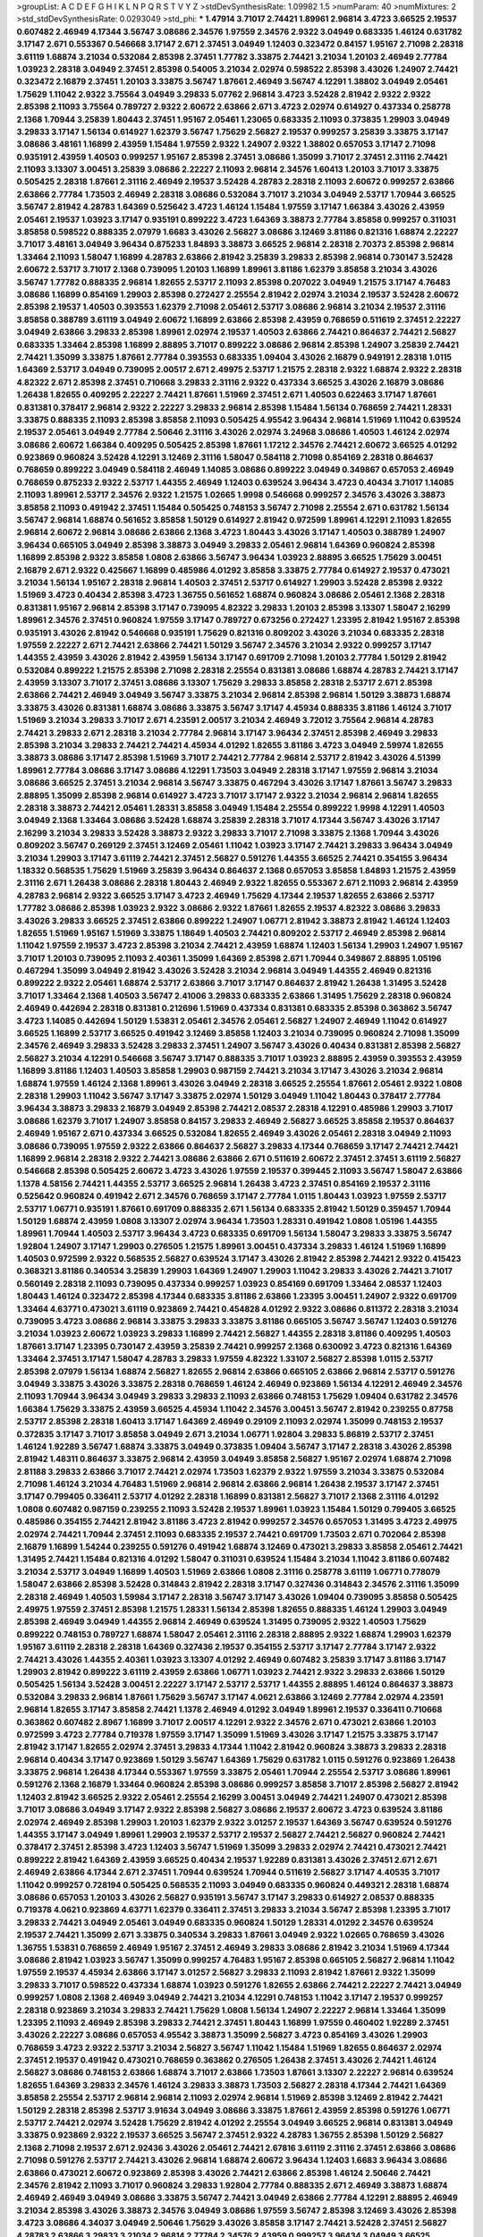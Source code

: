 >groupList:
A C D E F G H I K L
N P Q R S T V Y Z 
>stdDevSynthesisRate:
1.09982 1.5 
>numParam:
40
>numMixtures:
2
>std_stdDevSynthesisRate:
0.0293049
>std_phi:
***
1.47914 3.71017 2.74421 1.89961 2.96814 3.4723 3.66525 2.19537 0.607482 2.46949
4.17344 3.56747 3.08686 2.34576 1.97559 2.34576 2.9322 3.04949 0.683335 1.46124
0.631782 3.17147 2.671 0.553367 0.546668 3.17147 2.671 2.37451 3.04949 1.12403
0.323472 0.84157 1.95167 2.71098 2.28318 3.61119 1.68874 3.21034 0.532084 2.85398
2.37451 1.77782 3.33875 2.74421 3.21034 1.20103 2.46949 2.77784 1.03923 2.28318
3.04949 2.37451 2.85398 0.54005 3.21034 2.02974 0.598522 2.85398 3.43026 1.24907
2.74421 0.323472 2.16879 2.37451 1.20103 3.33875 3.56747 1.87661 2.46949 3.56747
4.12291 1.38802 3.04949 2.05461 1.75629 1.11042 2.9322 3.75564 3.04949 3.29833
5.07762 2.96814 3.4723 3.52428 2.81942 2.9322 2.9322 2.85398 2.11093 3.75564
0.789727 2.9322 2.60672 2.63866 2.671 3.4723 2.02974 0.614927 0.437334 0.258778
2.1368 1.70944 3.25839 1.80443 2.37451 1.95167 2.05461 1.23065 0.683335 2.11093
0.373835 1.29903 3.04949 3.29833 3.17147 1.56134 0.614927 1.62379 3.56747 1.75629
2.56827 2.19537 0.999257 3.25839 3.33875 3.17147 3.08686 3.48161 1.16899 2.43959
1.15484 1.97559 2.9322 1.24907 2.9322 1.38802 0.657053 3.17147 2.71098 0.935191
2.43959 1.40503 0.999257 1.95167 2.85398 2.37451 3.08686 1.35099 3.71017 2.37451
2.31116 2.74421 2.11093 3.13307 3.00451 3.25839 3.08686 2.22227 2.11093 2.96814
2.34576 1.60413 1.20103 3.71017 3.33875 0.505425 2.28318 1.87661 2.31116 2.46949
2.19537 3.52428 4.28783 2.28318 2.11093 2.60672 0.999257 2.63866 2.63866 2.77784
1.73503 2.46949 2.28318 3.08686 0.532084 3.71017 3.21034 3.04949 2.53717 1.70944
3.66525 3.56747 2.81942 4.28783 1.64369 0.525642 3.4723 1.46124 1.15484 1.97559
3.17147 1.66384 3.43026 2.43959 2.05461 2.19537 1.03923 3.17147 0.935191 0.899222
3.4723 1.64369 3.38873 2.77784 3.85858 0.999257 0.311031 3.85858 0.598522 0.888335
2.07979 1.6683 3.43026 2.56827 3.08686 3.12469 3.81186 0.821316 1.68874 2.22227
3.71017 3.48161 3.04949 3.96434 0.875233 1.84893 3.38873 3.66525 2.96814 2.28318
2.70373 2.85398 2.96814 1.33464 2.11093 1.58047 1.16899 4.28783 2.63866 2.81942
3.25839 3.29833 2.85398 2.96814 0.730147 3.52428 2.60672 2.53717 3.71017 2.1368
0.739095 1.20103 1.16899 1.89961 3.81186 1.62379 3.85858 3.21034 3.43026 3.56747
1.77782 0.888335 2.96814 1.82655 2.53717 2.11093 2.85398 0.207022 3.04949 1.21575
3.17147 4.76483 3.08686 1.16899 0.854169 1.29903 2.85398 0.272427 2.25554 2.81942
2.02974 3.21034 2.19537 3.52428 2.60672 2.85398 2.19537 1.40503 0.393553 1.62379
2.71098 2.05461 2.53717 3.08686 2.96814 3.21034 2.19537 2.31116 3.85858 0.388789
3.61119 3.04949 2.60672 1.16899 2.63866 2.85398 2.43959 0.768659 0.511619 2.37451
2.22227 3.04949 2.63866 3.29833 2.85398 1.89961 2.02974 2.19537 1.40503 2.63866
2.74421 0.864637 2.74421 2.56827 0.683335 1.33464 2.85398 1.16899 2.88895 3.71017
0.899222 3.08686 2.96814 2.85398 1.24907 3.25839 2.74421 2.74421 1.35099 3.33875
1.87661 2.77784 0.393553 0.683335 1.09404 3.43026 2.16879 0.949191 2.28318 1.0115
1.64369 2.53717 3.04949 0.739095 2.00517 2.671 2.49975 2.53717 1.21575 2.28318
2.9322 1.68874 2.9322 2.28318 4.82322 2.671 2.85398 2.37451 0.710668 3.29833
2.31116 2.9322 0.437334 3.66525 3.43026 2.16879 3.08686 1.26438 1.82655 0.409295
2.22227 2.74421 1.87661 1.51969 2.37451 2.671 1.40503 0.622463 3.17147 1.87661
0.831381 0.378417 2.96814 2.9322 2.22227 3.29833 2.96814 2.85398 1.15484 1.56134
0.768659 2.74421 1.28331 3.33875 0.888335 2.11093 2.85398 3.85858 2.11093 0.505425
4.95542 3.96434 2.96814 1.51969 1.11042 0.639524 2.19537 2.05461 3.04949 2.77784
2.50646 2.31116 3.43026 2.02974 3.24968 3.08686 1.40503 1.46124 2.02974 3.08686
2.60672 1.66384 0.409295 0.505425 2.85398 1.87661 1.17212 2.34576 2.74421 2.60672
3.66525 4.01292 0.923869 0.960824 3.52428 4.12291 3.12469 2.31116 1.58047 0.584118
2.71098 0.854169 2.28318 0.864637 0.768659 0.899222 3.04949 0.584118 2.46949 1.14085
3.08686 0.899222 3.04949 0.349867 0.657053 2.46949 0.768659 0.875233 2.9322 2.53717
1.44355 2.46949 1.12403 0.639524 3.96434 3.4723 0.40434 3.71017 1.14085 2.11093
1.89961 2.53717 2.34576 2.9322 1.21575 1.02665 1.9998 0.546668 0.999257 2.34576
3.43026 3.38873 3.85858 2.11093 0.491942 2.37451 1.15484 0.505425 0.748153 3.56747
2.71098 2.25554 2.671 0.631782 1.56134 3.56747 2.96814 1.68874 0.561652 3.85858
1.50129 0.614927 2.81942 0.972599 1.89961 4.12291 2.11093 1.82655 2.96814 2.60672
2.96814 3.08686 2.63866 2.1368 3.4723 1.80443 3.43026 3.17147 1.40503 0.388789
1.24907 3.96434 0.665105 3.04949 2.85398 3.38873 3.04949 3.29833 2.05461 2.96814
1.64369 0.960824 2.85398 1.16899 2.85398 2.9322 3.85858 1.0808 2.63866 3.56747
3.96434 1.03923 2.88895 3.66525 1.75629 3.00451 2.16879 2.671 2.9322 0.425667
1.16899 0.485986 4.01292 3.85858 3.33875 2.77784 0.614927 2.19537 0.473021 3.21034
1.56134 1.95167 2.28318 2.96814 1.40503 2.37451 2.53717 0.614927 1.29903 3.52428
2.85398 2.9322 1.51969 3.4723 0.40434 2.85398 3.4723 1.36755 0.561652 1.68874
0.960824 3.08686 2.05461 2.1368 2.28318 0.831381 1.95167 2.96814 2.85398 3.17147
0.739095 4.82322 3.29833 1.20103 2.85398 3.13307 1.58047 2.16299 1.89961 2.34576
2.37451 0.960824 1.97559 3.17147 0.789727 0.673256 0.272427 1.23395 2.81942 1.95167
2.85398 0.935191 3.43026 2.81942 0.546668 0.935191 1.75629 0.821316 0.809202 3.43026
3.21034 0.683335 2.28318 1.97559 2.22227 2.671 2.74421 2.63866 2.74421 1.50129
3.56747 2.34576 3.21034 2.9322 0.999257 3.17147 1.44355 2.43959 3.43026 2.81942
2.43959 1.56134 3.17147 0.691709 2.71098 1.20103 2.77784 1.50129 2.81942 0.532084
0.899222 1.21575 2.85398 2.71098 2.28318 2.25554 0.831381 3.08686 1.68874 4.28783
2.74421 3.17147 2.43959 3.13307 3.71017 2.37451 3.08686 3.13307 1.75629 3.29833
3.85858 2.28318 2.53717 2.671 2.85398 2.63866 2.74421 2.46949 3.04949 3.56747
3.33875 3.21034 2.96814 2.85398 2.96814 1.50129 3.38873 1.68874 3.33875 3.43026
0.831381 1.68874 3.08686 3.33875 3.56747 3.17147 4.45934 0.888335 3.81186 1.46124
3.71017 1.51969 3.21034 3.29833 3.71017 2.671 4.23591 2.00517 3.21034 2.46949
3.72012 3.75564 2.96814 4.28783 2.74421 3.29833 2.671 2.28318 3.21034 2.77784
2.96814 3.17147 3.96434 2.37451 2.85398 2.46949 3.29833 2.85398 3.21034 3.29833
2.74421 2.74421 4.45934 4.01292 1.82655 3.81186 3.4723 3.04949 2.59974 1.82655
3.38873 3.08686 3.17147 2.85398 1.51969 3.71017 2.74421 2.77784 2.96814 2.53717
2.81942 3.43026 4.51399 1.89961 2.77784 3.08686 3.17147 3.08686 4.12291 1.73503
3.04949 2.28318 3.17147 1.97559 2.96814 3.21034 3.08686 3.66525 2.37451 3.21034
2.96814 3.56747 3.33875 0.467294 3.43026 3.17147 1.87661 3.56747 3.29833 2.88895
1.35099 2.85398 2.96814 0.614927 3.4723 3.71017 3.17147 2.9322 3.21034 2.96814
2.96814 1.82655 2.28318 3.38873 2.74421 2.05461 1.28331 3.85858 3.04949 1.15484
2.25554 0.899222 1.9998 4.12291 1.40503 3.04949 2.1368 1.33464 3.08686 3.52428
1.68874 3.25839 2.28318 3.71017 4.17344 3.56747 3.43026 3.17147 2.16299 3.21034
3.29833 3.52428 3.38873 2.9322 3.29833 3.71017 2.71098 3.33875 2.1368 1.70944
3.43026 0.809202 3.56747 0.269129 2.37451 3.12469 2.05461 1.11042 1.03923 3.17147
2.74421 3.29833 3.96434 3.04949 3.21034 1.29903 3.17147 3.61119 2.74421 2.37451
2.56827 0.591276 1.44355 3.66525 2.74421 0.354155 3.96434 1.18332 0.568535 1.75629
1.51969 3.25839 3.96434 0.864637 2.1368 0.657053 3.85858 1.84893 1.21575 2.43959
2.31116 2.671 1.26438 3.08686 2.28318 1.80443 2.46949 2.9322 1.82655 0.553367
2.671 2.11093 2.96814 2.43959 4.28783 2.96814 2.9322 3.66525 3.17147 3.4723
2.46949 1.75629 4.17344 2.19537 1.82655 2.63866 2.53717 1.77782 3.08686 2.85398
1.03923 2.9322 3.08686 2.9322 1.87661 1.82655 2.19537 4.82322 3.08686 3.29833
3.43026 3.29833 3.66525 2.37451 2.63866 0.899222 1.24907 1.06771 2.81942 3.38873
2.81942 1.46124 1.12403 1.82655 1.51969 1.95167 1.51969 3.33875 1.18649 1.40503
2.74421 0.809202 2.53717 2.46949 2.85398 2.96814 1.11042 1.97559 2.19537 3.4723
2.85398 3.21034 2.74421 2.43959 1.68874 1.12403 1.56134 1.29903 1.24907 1.95167
3.71017 1.20103 0.739095 2.11093 2.40361 1.35099 1.64369 2.85398 2.671 1.70944
0.349867 2.88895 1.05196 0.467294 1.35099 3.04949 2.81942 3.43026 3.52428 3.21034
2.96814 3.04949 1.44355 2.46949 0.821316 0.899222 2.9322 2.05461 1.68874 2.53717
2.63866 3.71017 3.17147 0.864637 2.81942 1.26438 1.31495 3.52428 3.71017 1.33464
2.1368 1.40503 3.56747 2.41006 3.29833 0.683335 2.63866 1.31495 1.75629 2.28318
0.960824 2.46949 0.442694 2.28318 0.831381 0.212696 1.51969 0.437334 0.831381 0.683335
2.85398 0.363862 3.56747 3.4723 1.14085 0.442694 1.50129 1.53831 2.05461 2.34576
2.05461 2.56827 1.24907 2.46949 1.11042 0.614927 3.66525 1.16899 2.53717 3.66525
0.491942 3.12469 3.85858 1.12403 3.21034 0.739095 0.960824 2.71098 1.35099 2.34576
2.46949 3.29833 3.52428 3.29833 2.37451 1.24907 3.56747 3.43026 0.40434 0.831381
2.85398 2.56827 2.56827 3.21034 4.12291 0.546668 3.56747 3.17147 0.888335 3.71017
1.03923 2.88895 2.43959 0.393553 2.43959 1.16899 3.81186 1.12403 1.40503 3.85858
1.29903 0.987159 2.74421 3.21034 3.17147 3.43026 3.21034 2.96814 1.68874 1.97559
1.46124 2.1368 1.89961 3.43026 3.04949 2.28318 3.66525 2.25554 1.87661 2.05461
2.9322 1.0808 2.28318 1.29903 1.11042 3.56747 3.17147 3.33875 2.02974 1.50129
3.04949 1.11042 1.80443 0.378417 2.77784 3.96434 3.38873 3.29833 2.16879 3.04949
2.85398 2.74421 2.08537 2.28318 4.12291 0.485986 1.29903 3.71017 3.08686 1.62379
3.71017 1.24907 3.85858 0.84157 3.29833 2.46949 2.56827 3.66525 3.85858 2.19537
0.864637 2.46949 1.95167 2.671 0.437334 3.66525 0.532084 1.82655 2.46949 3.43026
2.05461 2.28318 3.04949 2.11093 3.08686 0.739095 1.97559 2.9322 2.63866 0.864637
2.56827 3.29833 4.17344 0.768659 3.17147 2.74421 2.74421 1.16899 2.96814 2.28318
2.9322 2.74421 3.08686 2.63866 2.671 0.511619 2.60672 2.37451 2.37451 3.61119
2.56827 0.546668 2.85398 0.505425 2.60672 3.4723 3.43026 1.97559 2.19537 0.399445
2.11093 3.56747 1.58047 2.63866 1.1378 4.58156 2.74421 1.44355 2.53717 3.66525
2.96814 1.26438 3.4723 2.37451 0.854169 2.19537 2.31116 0.525642 0.960824 0.491942
2.671 2.34576 0.768659 3.17147 2.77784 1.0115 1.80443 1.03923 1.97559 2.53717
2.53717 1.06771 0.935191 1.87661 0.691709 0.888335 2.671 1.56134 0.683335 2.81942
1.50129 0.359457 1.70944 1.50129 1.68874 2.43959 1.0808 3.13307 2.02974 3.96434
1.73503 1.28331 0.491942 1.0808 1.05196 1.44355 1.89961 1.70944 1.40503 2.53717
3.96434 3.4723 0.683335 0.691709 1.56134 1.58047 3.29833 3.33875 3.56747 1.92804
1.24907 3.17147 1.29903 0.276505 1.21575 1.89961 3.00451 0.437334 3.29833 1.46124
1.51969 1.16899 1.40503 0.972599 2.9322 0.568535 2.56827 0.639524 3.17147 3.43026
2.81942 2.85398 2.74421 2.9322 0.415423 0.368321 3.81186 0.340534 3.25839 1.29903
1.64369 1.24907 1.29903 1.11042 3.29833 3.43026 2.74421 3.71017 0.560149 2.28318
2.11093 0.739095 0.437334 0.999257 1.03923 0.854169 0.691709 1.33464 2.08537 1.12403
1.80443 1.46124 0.323472 2.85398 4.17344 0.683335 3.81186 2.63866 1.23395 3.00451
1.24907 2.9322 0.691709 1.33464 4.63771 0.473021 3.61119 0.923869 2.74421 0.454828
4.01292 2.9322 3.08686 0.811372 2.28318 3.21034 0.739095 3.4723 3.08686 2.96814
3.33875 3.29833 3.33875 3.81186 0.665105 3.56747 3.56747 1.12403 0.591276 3.21034
1.03923 2.60672 1.03923 3.29833 1.16899 2.74421 2.56827 1.44355 2.28318 3.81186
0.409295 1.40503 1.87661 3.17147 1.23395 0.730147 2.43959 3.25839 2.74421 0.999257
2.1368 0.630092 3.4723 0.821316 1.64369 1.33464 2.37451 3.17147 1.58047 4.28783
3.29833 1.97559 4.82322 1.33107 2.56827 2.85398 1.0115 2.53717 2.85398 2.07979
1.56134 1.68874 2.56827 1.82655 2.96814 2.63866 0.665105 2.63866 2.96814 2.53717
0.591276 3.04949 3.33875 3.43026 3.33875 2.28318 0.768659 1.46124 2.46949 0.923869
1.56134 4.12291 2.46949 2.34576 2.11093 1.70944 3.96434 3.04949 3.29833 3.29833
2.11093 2.63866 0.748153 1.75629 1.09404 0.631782 2.34576 1.66384 1.75629 3.33875
2.43959 3.66525 4.45934 1.11042 2.34576 3.00451 3.56747 2.81942 0.239255 0.87758
2.53717 2.85398 2.28318 1.60413 3.17147 1.64369 2.46949 0.29109 2.11093 2.02974
1.35099 0.748153 2.19537 0.372835 3.17147 3.71017 3.85858 3.04949 2.671 3.21034
1.06771 1.92804 3.29833 5.86819 2.53717 2.37451 1.46124 1.92289 3.56747 1.68874
3.33875 3.04949 0.373835 1.09404 3.56747 3.17147 2.28318 3.43026 2.85398 2.81942
1.48311 0.864637 3.33875 2.96814 2.43959 3.04949 3.85858 2.56827 1.95167 2.02974
1.68874 2.71098 2.81188 3.29833 2.63866 3.71017 2.74421 2.02974 1.73503 1.62379
2.9322 1.97559 3.21034 3.33875 0.532084 2.71098 1.46124 3.21034 4.76483 1.51969
2.96814 2.96814 2.63866 2.96814 1.26438 2.19537 3.17147 2.37451 3.17147 0.799405
0.336411 2.53717 4.01292 2.28318 1.16899 0.831381 2.56827 3.71017 2.1368 2.31116
4.01292 1.0808 0.607482 0.987159 0.239255 2.11093 3.52428 2.19537 1.89961 1.03923
1.15484 1.50129 0.799405 3.66525 0.485986 0.354155 2.74421 2.81942 3.81186 3.4723
2.81942 0.999257 2.34576 0.657053 1.31495 3.4723 2.49975 2.02974 2.74421 1.70944
2.37451 2.11093 0.683335 2.19537 2.74421 0.691709 1.73503 2.671 0.702064 2.85398
2.16879 1.16899 1.54244 0.239255 0.591276 0.491942 1.68874 3.12469 0.473021 3.29833
3.85858 2.05461 2.74421 1.31495 2.74421 1.15484 0.821316 4.01292 1.58047 0.311031
0.639524 1.15484 3.21034 1.11042 3.81186 0.607482 3.21034 2.53717 3.04949 1.16899
1.40503 1.51969 2.63866 1.0808 2.31116 0.258778 3.61119 1.06771 0.778079 1.58047
2.63866 2.85398 3.52428 0.314843 2.81942 2.28318 3.17147 0.327436 0.314843 2.34576
2.31116 1.35099 2.28318 2.46949 1.40503 1.59984 3.17147 2.28318 3.56747 3.17147
3.43026 1.09404 0.739095 3.85858 0.505425 2.49975 1.97559 2.37451 2.85398 1.21575
1.28331 1.56134 2.85398 1.82655 0.888335 1.46124 1.29903 3.04949 2.85398 2.46949
3.04949 1.44355 2.96814 2.46949 0.639524 1.31495 0.739095 2.9322 1.40503 1.75629
0.899222 0.748153 0.789727 1.68874 1.58047 2.05461 2.31116 2.28318 2.88895 2.9322
1.68874 1.29903 1.62379 1.95167 3.61119 2.28318 2.28318 1.64369 0.327436 2.19537
0.354155 2.53717 3.17147 2.77784 3.17147 2.9322 2.74421 3.43026 1.44355 2.40361
1.03923 3.13307 4.01292 2.46949 0.607482 3.25839 3.17147 3.81186 3.17147 1.29903
2.81942 0.899222 3.61119 2.43959 2.63866 1.06771 1.03923 2.74421 2.9322 3.29833
2.63866 1.50129 0.505425 1.56134 3.52428 3.00451 2.22227 3.17147 2.53717 2.53717
1.44355 2.88895 1.46124 0.864637 3.38873 0.532084 3.29833 2.96814 1.87661 1.75629
3.56747 3.17147 4.0621 2.63866 3.12469 2.77784 2.02974 4.23591 2.96814 1.82655
3.17147 3.85858 2.74421 1.1378 2.46949 4.01292 3.04949 1.89961 2.19537 0.336411
0.710668 0.363862 0.607482 2.8967 1.16899 3.71017 2.00517 4.12291 2.9322 2.34576
2.671 0.473021 2.63866 1.20103 0.972599 3.4723 2.77784 0.719378 1.97559 3.17147
1.35099 1.51969 3.43026 3.17147 1.21575 3.33875 3.17147 2.81942 3.17147 1.82655
2.02974 2.37451 3.29833 4.17344 1.11042 2.81942 0.960824 3.38873 3.29833 2.28318
2.96814 0.40434 3.17147 0.923869 1.50129 3.56747 1.64369 1.75629 0.631782 1.0115
0.591276 0.923869 1.26438 3.33875 2.96814 1.26438 4.17344 0.553367 1.97559 3.33875
2.05461 1.70944 2.25554 2.53717 3.08686 1.89961 0.591276 2.1368 2.16879 1.33464
0.960824 2.85398 3.08686 0.999257 3.85858 3.71017 2.85398 2.56827 2.81942 1.12403
2.81942 3.66525 2.9322 2.05461 2.25554 2.16299 3.00451 3.04949 2.74421 1.24907
0.473021 2.85398 3.71017 3.08686 3.04949 3.17147 2.9322 2.85398 2.56827 3.08686
2.19537 2.60672 3.4723 0.639524 3.81186 2.02974 2.46949 2.85398 1.29903 1.20103
1.62379 2.9322 3.01257 2.19537 1.64369 3.56747 0.639524 0.591276 1.44355 3.17147
3.04949 1.89961 1.29903 2.19537 2.53717 2.19537 2.56827 2.74421 2.56827 0.960824
2.74421 0.378417 2.37451 2.85398 3.4723 1.12403 3.56747 1.51969 1.35099 3.29833
2.02974 2.74421 0.473021 2.74421 0.899222 2.81942 1.64369 2.43959 3.66525 0.40434
2.19537 1.92289 0.831381 3.43026 2.37451 2.671 2.671 2.46949 2.63866 4.17344
2.671 2.37451 1.70944 0.639524 1.70944 0.511619 2.56827 3.17147 4.40535 3.71017
1.11042 0.999257 0.728194 0.505425 0.568535 2.11093 3.04949 0.683335 0.960824 0.449321
2.28318 1.68874 3.08686 0.657053 1.20103 3.43026 2.56827 0.935191 3.56747 3.17147
3.29833 0.614927 2.08537 0.888335 0.719378 4.0621 0.923869 4.63771 1.62379 0.336411
2.37451 3.29833 3.21034 3.56747 2.85398 1.23395 3.71017 3.29833 2.74421 3.04949
2.05461 3.04949 0.683335 0.960824 1.50129 1.28331 4.01292 2.34576 0.639524 2.19537
2.74421 1.35099 2.671 3.33875 0.340534 3.29833 1.87661 3.04949 2.9322 1.02665
0.768659 3.43026 1.36755 1.53831 0.768659 2.46949 1.95167 2.37451 2.46949 3.29833
3.08686 2.81942 3.21034 1.51969 4.17344 3.08686 2.81942 1.03923 3.56747 1.35099
0.999257 4.76483 1.95167 2.85398 0.665105 2.56827 2.96814 1.11042 1.97559 2.19537
4.45934 2.63866 3.17147 3.01257 2.56827 3.29833 2.11093 2.81942 1.87661 2.9322
1.35099 3.29833 3.71017 0.598522 0.437334 1.68874 1.03923 0.591276 1.82655 2.63866
2.74421 2.22227 2.74421 3.04949 0.999257 1.0808 2.1368 2.46949 3.04949 2.74421
3.21034 4.12291 0.748153 1.11042 3.17147 2.19537 0.999257 2.28318 0.923869 3.21034
3.29833 2.74421 1.75629 1.0808 1.56134 1.24907 2.22227 2.96814 1.33464 1.35099
1.23395 2.11093 2.46949 2.85398 3.29833 2.74421 2.37451 1.80443 1.16899 1.97559
0.460402 1.92289 2.37451 3.43026 2.22227 3.08686 0.657053 4.95542 3.38873 1.35099
2.56827 3.4723 0.854169 3.43026 1.29903 0.768659 3.4723 2.9322 2.53717 3.21034
2.56827 3.56747 1.11042 1.15484 1.51969 1.82655 0.864637 2.02974 2.37451 2.19537
0.491942 0.473021 0.768659 0.363862 0.276505 1.26438 2.37451 3.43026 2.74421 1.46124
2.56827 3.08686 0.748153 2.63866 1.68874 3.71017 2.63866 1.73503 1.87661 3.13307
2.22227 2.96814 0.639524 1.82655 1.64369 3.29833 2.34576 1.46124 3.29833 3.38873
1.73503 2.56827 2.28318 4.17344 2.74421 1.64369 3.85858 2.25554 2.53717 2.96814
2.96814 2.11093 2.02974 2.96814 1.51969 2.85398 3.12469 2.81942 2.74421 1.50129
2.28318 2.85398 2.53717 3.91634 3.04949 3.08686 3.33875 1.87661 2.43959 2.85398
0.591276 1.06771 2.53717 2.74421 2.02974 3.52428 1.75629 2.81942 4.01292 2.25554
3.04949 3.66525 2.96814 0.831381 3.04949 3.33875 0.923869 2.9322 2.19537 3.66525
3.56747 2.37451 2.9322 4.28783 1.36755 2.85398 1.50129 2.56827 2.1368 2.71098
2.19537 2.671 2.92436 3.43026 2.05461 2.74421 2.67816 3.61119 2.31116 2.37451
2.63866 3.08686 2.71098 0.591276 2.53717 2.74421 3.43026 2.96814 1.68874 2.60672
3.96434 1.12403 1.6683 3.96434 3.08686 2.63866 0.473021 2.60672 0.923869 2.85398
3.43026 2.74421 2.63866 2.85398 1.46124 2.50646 2.74421 2.34576 2.81942 2.11093
3.71017 0.960824 3.29833 1.92804 2.77784 0.888335 2.671 2.46949 3.38873 1.68874
2.46949 2.46949 3.04949 3.08686 3.33875 3.56747 2.74421 3.04949 2.63866 2.77784
4.12291 2.88895 2.46949 3.21034 2.85398 3.43026 3.38873 2.34576 3.04949 3.08686
1.97559 3.56747 2.85398 3.12469 3.43026 2.85398 3.4723 3.08686 4.34037 3.04949
2.50646 1.75629 3.43026 3.85858 3.17147 2.74421 3.52428 2.37451 2.56827 4.28783
2.63866 3.29833 3.21034 2.96814 2.77784 2.34576 2.43959 0.999257 3.96434 3.04949
3.66525 3.85858 3.33875 2.37451 3.21034 2.74421 1.40503 3.13307 3.29833 2.85398
2.96814 4.28783 3.08686 2.85398 2.81942 3.17147 2.96814 3.08686 1.40503 4.01292
0.575502 0.739095 3.29833 1.58047 2.19537 3.04949 2.25554 2.37451 2.85398 1.46124
1.68874 1.64369 1.35099 3.56747 2.77784 3.04949 3.56747 3.29833 2.60672 0.568535
2.81942 3.81186 2.19537 2.43959 2.63866 1.89961 3.04949 3.25839 0.999257 3.04949
3.29833 2.05461 3.33875 1.15484 2.1368 1.82655 2.11093 3.37967 2.96814 2.74421
2.63866 2.28318 3.4723 2.96814 4.63771 3.21034 2.85398 3.01257 2.85398 3.66525
2.85398 1.75629 3.4723 0.568535 3.71017 1.97559 3.61119 2.19537 2.40361 2.31736
0.485986 2.671 2.53717 0.710668 2.96814 2.34576 1.75629 3.71017 3.71017 1.68874
2.02974 2.37451 2.37451 3.38873 1.11042 3.43026 1.35099 1.84893 2.85398 2.96814
0.799405 2.81942 2.671 0.691709 2.1368 1.29903 1.46124 3.08686 0.598522 2.53717
0.778079 1.50129 1.77782 1.84893 2.56827 3.85858 1.21575 2.46949 3.43026 1.38802
1.62379 2.60672 1.56134 2.74421 3.04949 1.20103 0.960824 0.739095 3.21034 1.58047
0.691709 1.80443 2.9322 1.62379 1.75629 1.29903 2.28318 2.37451 2.46949 1.03923
1.35099 1.46124 0.888335 4.51399 1.97559 1.26438 2.1368 1.62379 0.821316 1.42225
2.85398 0.511619 2.37451 3.08686 3.75564 2.53717 0.525642 3.71017 3.43026 2.9322
3.43026 0.532084 0.739095 1.56134 4.12291 2.34576 3.04949 0.473021 3.08686 1.97559
2.05461 3.08686 2.71098 3.17147 3.43026 0.399445 0.702064 1.75629 1.03923 2.25554
3.25839 2.25554 3.21034 1.0808 2.28318 0.393553 1.92289 3.17147 2.25554 1.62379
2.56827 2.671 3.4723 2.22227 1.0808 1.46124 1.53831 1.38802 3.4723 3.21034
3.21034 3.33875 2.53717 1.68874 3.90586 2.53717 2.1368 0.778079 0.631782 3.38873
3.21034 0.854169 2.37451 3.43026 1.21575 3.71017 2.40361 2.81942 2.11093 3.17147
2.53717 2.63866 2.11093 2.9322 3.43026 3.17147 2.53717 1.89961 2.63866 3.29833
2.34576 1.68874 1.02665 2.19537 2.46949 2.85398 3.04949 2.19537 1.58047 1.24907
2.671 3.56747 3.75564 3.52428 0.568535 2.56827 1.46124 0.311031 1.0808 4.01292
0.719378 2.63866 2.56827 1.20103 2.81942 2.37451 3.08686 1.95167 2.71098 2.19537
1.35099 3.01257 0.710668 0.420514 2.96814 2.85398 1.64369 3.52428 2.96814 0.29109
2.25554 4.63771 3.29833 0.622463 4.34037 3.21034 3.29833 1.58047 0.373835 0.831381
0.799405 0.864637 0.739095 2.77784 1.62379 3.85858 4.45934 2.671 0.854169 3.17147
1.20103 3.08686 2.1368 2.9322 3.56747 0.517889 3.81186 2.85398 0.607482 3.17147
2.11093 3.08686 3.08686 3.43026 2.11093 0.875233 3.01257 2.02974 0.999257 2.671
1.60413 1.24907 1.16899 1.82655 0.811372 4.12291 2.11093 0.831381 3.29833 0.598522
1.40503 2.31116 3.29833 3.71017 3.56747 3.17147 0.607482 2.11093 2.81942 2.74421
2.46949 2.53717 2.46949 3.29833 3.04949 2.05461 2.34576 3.52428 2.9322 0.739095
3.00451 3.38873 0.691709 2.96814 1.42225 2.85398 3.91634 0.960824 2.05461 0.614927
1.29903 2.1368 3.08686 2.63866 0.614927 0.673256 1.40503 1.75629 1.40503 2.85398
0.349867 2.43959 3.29833 0.591276 1.46124 1.95167 2.28318 3.29833 3.25839 1.46124
2.22227 2.28318 0.821316 1.16899 1.62379 2.81942 2.53717 1.51969 3.33875 3.21034
3.96434 3.56747 3.29833 3.17147 3.56747 2.56827 0.311031 1.56134 0.673256 1.33464
1.06771 3.66525 3.17147 2.88895 2.56827 2.85398 2.63866 2.37451 2.63866 1.16899
1.92289 2.28318 4.01292 3.08686 1.70944 3.17147 1.80443 2.96814 2.63866 3.43026
3.52428 2.50646 4.45934 3.71017 1.53831 3.29833 2.28318 3.43026 1.35099 3.56747
4.45934 1.51969 2.25554 0.759353 4.45934 3.56747 2.96814 1.95167 1.15484 0.354155
0.349867 3.21034 3.81186 1.87661 1.62379 0.607482 0.999257 2.49975 2.74421 4.45934
0.999257 2.46949 1.16899 2.56827 2.63866 3.43026 3.43026 0.799405 0.584118 3.71017
3.81186 4.82322 3.04949 1.06771 3.08686 2.37451 1.95167 3.29833 1.51969 0.553367
1.0115 3.12469 1.80443 0.491942 2.77784 2.9322 1.29903 2.1368 2.1368 3.85858
1.97559 2.74421 1.64369 0.584118 1.15484 3.04949 3.33875 1.24907 2.19537 0.359457
1.75629 2.11093 0.864637 2.25554 3.91634 3.38873 1.16899 2.19537 0.437334 1.42225
0.683335 1.46124 3.52428 1.06771 3.85858 1.0808 0.657053 2.74421 3.43026 2.85398
1.97559 4.63771 1.44355 2.85398 3.17147 2.671 2.63866 1.35099 2.85398 1.11042
2.9322 2.81942 2.1368 3.96434 3.71017 1.44355 2.74421 1.29903 3.61119 3.81186
3.4723 2.63866 1.75629 2.9322 3.43026 1.20103 1.03923 2.74421 2.9322 2.05461
3.04949 3.04949 2.74421 2.77784 3.43026 2.74421 0.960824 2.43959 0.647362 2.671
1.15484 0.553367 3.33875 2.37451 2.77784 1.62379 2.56827 0.960824 2.02974 4.34037
1.58047 1.03923 3.21034 3.38873 2.8967 1.20103 1.35099 3.90586 1.02665 1.92289
2.56827 2.05461 0.631782 1.0808 3.33875 1.29903 0.799405 0.584118 2.88895 2.19537
2.9322 3.17147 3.29833 3.43026 2.671 3.08686 0.999257 2.96814 3.08686 2.53717
2.74421 2.46949 2.28318 1.06771 2.81942 1.58047 2.63866 3.52428 2.96814 2.85398
0.363862 2.53717 2.81942 2.81942 4.12291 0.710668 4.28783 2.28318 2.02974 1.95167
2.9322 1.06771 1.77782 2.77784 1.06771 2.50646 2.77784 2.85398 1.68874 1.16899
2.96814 3.21034 2.37451 3.29833 1.44355 1.68874 3.12469 2.74421 1.97559 1.56134
0.409295 2.63866 1.75629 2.02974 1.47914 2.60672 3.04949 1.51969 2.28318 3.52428
1.68874 0.449321 2.37451 0.349867 0.923869 0.398376 3.4723 2.85398 2.11093 2.85398
1.09698 1.20103 1.16899 3.81186 1.0808 2.43959 1.29903 0.691709 3.38873 0.710668
2.9322 2.85398 2.53717 3.52428 3.08686 1.40503 2.16879 0.449321 3.17147 0.614927
1.82655 0.478818 2.77784 2.46949 3.17147 1.06771 3.21034 3.56747 1.92289 1.75629
0.473021 3.29833 2.671 2.96814 1.84893 1.24907 3.52428 1.46124 3.56747 2.34576
0.485986 2.63866 0.960824 1.03923 2.77784 0.960824 1.16899 0.497971 1.1378 1.51969
4.12291 3.96434 2.11093 3.17147 2.11093 1.18649 1.46124 3.17147 2.63866 3.33875
1.21575 2.46949 1.23395 2.28318 2.85398 2.11093 3.38873 3.04949 3.43026 2.63866
2.37451 2.05461 2.53717 2.77784 2.671 2.05461 2.19537 0.888335 2.85398 3.04949
2.1368 1.70944 0.568535 2.19537 1.73503 2.53717 3.43026 1.20103 2.53717 2.16879
0.683335 3.71017 2.9322 0.935191 3.29833 4.07299 2.74421 3.81186 2.43959 2.43959
0.359457 2.37451 0.987159 2.31736 3.43026 2.34576 0.821316 2.43959 1.92289 2.25554
2.56827 1.35099 2.74421 2.37451 2.16879 2.74421 2.96814 3.29833 3.38873 1.92804
2.671 1.40503 2.81942 1.80443 2.74421 1.68874 2.96814 1.50129 2.37451 0.287566
1.03923 4.17344 0.485986 1.51969 2.59974 0.591276 3.04949 2.46949 2.19537 3.96434
0.460402 2.85398 3.29833 3.12469 2.96814 1.51969 3.29833 2.37451 3.4723 2.53717
3.29833 1.36755 3.08686 1.38802 2.56827 3.52428 3.04949 2.37451 2.96814 2.74421
1.35099 1.97559 2.56827 0.831381 3.33875 0.875233 2.96814 2.22227 2.50646 0.710668
3.43026 2.671 1.6683 2.19537 1.75629 3.04949 1.44355 4.45934 1.95167 2.96814
2.56827 2.96814 2.85398 3.29833 1.12403 2.56827 2.43959 0.854169 1.73503 3.75564
4.63771 1.56134 2.16879 4.45934 3.81186 1.95167 3.96434 2.25554 0.789727 2.43959
0.675062 3.56747 2.05461 2.34576 1.33464 2.43959 2.74421 3.29833 3.08686 0.478818
2.22227 3.43026 4.5261 2.77784 2.63866 2.85398 0.485986 3.29833 2.02974 3.66525
0.491942 3.85858 0.491942 3.04949 0.739095 2.46949 2.63866 2.46949 2.63866 1.03923
3.85858 3.52428 2.19537 1.75629 2.56827 2.11093 2.96814 3.21034 2.85398 2.63866
0.960824 2.43959 1.26438 2.77784 0.378417 0.923869 0.768659 2.19537 1.73503 2.85398
1.40503 2.05461 3.17147 3.52428 3.81186 3.43026 2.37451 1.73503 4.01292 1.62379
1.16899 0.759353 0.888335 3.66525 3.00451 2.22227 2.53717 0.437334 2.34576 3.33875
3.85858 2.43959 0.710668 0.960824 4.76483 1.40503 1.46124 2.63866 2.02974 2.74421
3.17147 3.21034 2.53717 0.415423 2.05461 2.1368 0.683335 2.56827 3.81186 3.08686
1.15484 2.37451 1.28331 2.34576 5.01615 2.85398 2.63866 1.85389 3.38873 2.49975
1.84893 2.25554 2.88895 2.19537 3.21034 1.40503 2.96814 2.07979 2.63866 3.29833
2.74421 0.923869 3.85858 2.74421 3.04949 0.485986 3.29833 3.85858 2.71098 1.12403
0.899222 0.546668 2.71098 3.08686 0.864637 3.4723 1.77782 3.81186 3.29833 0.248825
4.01292 2.88895 3.52428 2.08537 0.442694 3.21034 0.972599 0.899222 2.34576 1.11042
1.73503 0.553367 1.95167 3.08686 1.75629 2.96814 1.35099 1.68874 2.05461 0.287566
2.9322 1.73503 2.37451 3.04949 0.739095 3.43026 2.53717 1.29903 2.11093 2.85398
1.80443 3.29833 2.74421 1.28331 0.888335 1.28331 0.831381 0.888335 2.74421 2.85398
2.34576 3.4723 1.0808 2.56827 2.28318 2.11093 1.44355 2.50646 0.639524 3.29833
3.85858 2.96814 0.789727 3.29833 3.90586 0.778079 2.53717 2.02974 2.81942 2.28318
1.78259 0.657053 3.52428 2.53717 3.29833 3.66525 3.52428 3.04949 1.03923 2.07979
2.63866 2.63866 3.21034 2.96814 2.37451 1.0808 0.497971 0.467294 1.82655 2.37451
0.691709 1.11042 1.75629 1.75629 3.61119 0.710668 1.24907 2.63866 0.393553 4.69455
1.82655 2.85398 1.70944 0.899222 1.77782 2.53717 1.62379 3.08686 2.37451 2.53717
1.44355 1.73503 0.378417 3.08686 3.4723 3.08686 2.671 2.28318 1.29903 2.85398
2.28318 2.88895 1.97559 1.89961 3.43026 3.4723 2.53717 2.85398 1.0115 1.06771
2.34576 1.03923 2.11093 1.75629 3.43026 0.491942 2.74421 3.66525 3.29833 3.85858
2.81942 1.47914 1.75629 1.80443 2.9322 3.43026 2.96814 1.56134 1.68874 0.739095
2.11093 2.11093 2.11093 1.87661 3.29833 2.77784 2.05461 3.29833 3.29833 1.95167
0.768659 4.01292 2.19537 2.85398 2.9322 0.473021 3.66525 2.77784 0.269129 1.31495
1.42225 2.05461 2.9322 1.82655 2.37451 1.0808 2.96814 2.71098 1.26438 2.74421
1.03923 1.51969 4.28783 0.799405 2.9322 0.639524 2.53717 2.53717 0.759353 1.03923
3.85858 0.349867 3.29833 3.38873 2.43959 1.38802 3.52428 0.546668 0.473021 0.491942
3.43026 2.05461 3.61119 3.85858 0.960824 2.1368 0.491942 2.28318 3.17147 3.43026
0.378417 3.56747 1.87661 1.35099 0.960824 1.64369 3.25839 3.17147 0.614927 2.43959
1.75629 2.81942 2.00517 3.43026 2.77784 2.43959 1.03923 2.43959 1.56134 1.15484
2.63866 0.960824 1.87661 2.9322 0.215303 1.46124 1.62379 1.15484 1.28331 1.03923
2.37451 1.11042 2.08537 0.719378 0.591276 3.43026 4.17344 4.01292 3.04949 2.671
3.04949 2.53717 2.1368 0.821316 1.12403 4.17344 0.949191 0.584118 2.46949 0.719378
0.960824 0.519278 2.56827 2.96814 0.478818 1.26438 3.52428 2.74421 0.425667 2.46949
0.248825 3.43026 0.299068 0.532084 0.768659 1.64369 0.546668 1.38802 0.730147 1.68874
1.0115 3.75564 1.97559 1.0808 0.553367 3.17147 2.05461 0.999257 3.17147 1.35099
0.899222 4.0621 2.37451 1.89961 0.665105 2.53717 2.05461 2.9322 2.53717 3.71017
3.85858 0.923869 2.74421 1.15484 1.12403 3.04949 1.03923 2.00517 1.46124 0.373835
3.56747 0.442694 2.9322 2.19537 2.85398 1.82655 0.393553 2.02974 0.864637 3.01257
0.84157 1.26438 3.90586 0.935191 2.74421 1.40503 3.56747 1.12403 3.04949 2.1368
2.74421 0.40434 2.28318 2.43959 3.38873 2.11093 1.60413 1.16899 0.987159 1.0808
3.17147 2.37451 3.66525 1.40503 4.12291 2.77784 1.12403 0.888335 3.91634 3.08686
2.56827 1.50129 4.82322 0.999257 2.11093 3.43026 2.28318 0.768659 3.17147 0.378417
2.9322 1.20103 2.05461 3.71017 2.77784 2.96814 0.768659 1.51969 2.43959 3.38873
2.43959 2.74421 1.0808 1.21575 2.43959 0.454828 2.74421 3.08686 2.19537 2.46949
0.768659 0.591276 1.40503 1.29903 2.53717 1.89961 2.19537 2.28318 3.29833 2.56827
3.4723 0.607482 0.388789 3.12469 0.607482 2.96814 2.37451 1.44355 1.16899 2.74421
0.657053 3.29833 2.63866 1.29903 3.04949 2.96814 3.71017 2.74421 3.17147 0.831381
1.40503 1.68874 3.43026 2.34576 2.37451 1.68874 3.29833 0.960824 0.864637 3.48161
1.95167 3.08686 4.17344 1.75629 1.11042 2.43959 3.04949 2.28318 3.33875 2.63866
3.71017 2.22227 0.302733 1.15484 2.77784 2.11093 0.923869 2.05461 1.75629 2.85398
3.4723 2.37451 0.561652 3.04949 2.56827 2.9322 0.923869 3.4723 1.16899 2.96814
2.28318 2.46949 2.43959 2.96814 2.85398 2.96814 1.68874 2.37451 3.21034 3.08686
2.53717 2.63866 2.85398 3.91634 4.76483 2.9322 2.28318 2.56827 2.43959 0.29109
1.73503 3.4723 1.87661 0.759353 3.08686 3.29833 2.81942 2.05461 2.96814 3.17147
1.68874 2.85398 4.12291 1.87661 3.61119 0.899222 1.24907 2.53717 3.96434 0.999257
3.29833 3.08686 0.546668 2.9322 3.17147 3.17147 3.96434 3.08686 2.1368 1.92804
3.56747 0.631782 1.29903 3.66525 2.96814 2.28318 2.43959 2.77784 2.63866 2.96814
2.56827 2.53717 3.33875 2.56827 1.89961 1.82655 3.17147 3.43026 2.85398 3.17147
3.29833 3.17147 1.38802 3.29833 2.60672 4.76483 3.43026 2.85398 3.08686 2.96814
3.61119 5.2168 1.75629 3.17147 2.02974 2.63866 2.74421 2.74421 2.11093 3.85858
2.53717 2.37451 2.85398 4.01292 2.671 4.12291 2.05461 3.43026 2.25554 3.56747
2.96814 3.56747 3.66525 2.53717 1.50129 3.21034 3.04949 2.9322 3.21034 3.4723
3.21034 3.21034 2.85398 3.00451 3.08686 4.17344 2.77784 3.29833 2.34576 3.43026
3.08686 3.29833 2.22227 2.74421 3.56747 2.02974 2.60672 4.01292 3.01257 3.43026
3.71017 2.37451 3.43946 3.56747 3.21034 3.29833 3.4723 3.43026 2.59974 1.75629
2.56827 3.08686 2.53717 2.63866 2.96814 3.21034 0.831381 3.56747 2.71098 2.05461
2.37451 2.96814 2.25554 2.77784 3.52428 1.87661 3.85858 1.40503 3.04949 4.01292
2.41006 0.831381 0.875233 3.43026 0.420514 2.53717 0.665105 3.66525 2.53717 1.89961
1.0808 0.923869 4.28783 5.01615 2.37451 0.768659 3.17147 2.34576 2.74421 1.68874
2.85398 3.75564 2.28318 1.64369 1.31495 2.53717 2.37451 1.87661 0.223915 3.25839
3.43026 0.519278 3.52428 3.71017 0.505425 0.809202 3.66525 0.584118 2.46949 3.08686
1.24907 1.29903 2.74421 0.614927 2.28318 1.75629 2.31116 2.63866 3.66525 3.56747
0.899222 3.81186 3.29833 1.29903 3.21034 0.54005 2.96814 2.81942 3.04949 2.43959
3.08686 3.29833 1.24907 2.19537 1.95167 2.19537 1.12403 2.11093 2.71098 3.04949
2.28318 3.08686 1.0808 3.08686 2.19537 1.64369 3.4723 3.08686 4.22458 1.29903
2.05461 3.38873 1.82655 2.34576 1.64369 0.505425 2.96814 3.08686 1.24907 0.757322
2.9322 1.26438 2.19537 0.437334 1.89961 2.81942 0.409295 3.96434 0.454828 0.607482
2.85398 3.56747 3.17147 4.01292 0.719378 1.21575 3.85858 0.575502 2.81942 1.89961
2.59974 1.29903 2.28318 2.02974 1.06771 2.74421 1.51969 2.74421 2.41006 3.85858
2.74421 3.90586 0.614927 2.85398 2.43959 0.363862 2.77784 2.60672 3.13307 1.35099
3.29833 1.09404 0.499306 0.29109 0.311031 2.74421 1.24907 1.87661 2.71098 3.21034
2.02974 1.75629 2.96814 1.0808 1.21575 0.639524 0.221204 0.799405 3.56747 3.29833
3.04949 0.336411 2.85398 2.56827 2.53717 3.56747 0.799405 3.85858 3.29833 2.671
3.21034 1.36755 2.85398 3.43026 4.17344 1.20103 0.232872 2.31116 2.96814 2.34576
1.70944 2.671 1.95167 2.96814 0.960824 2.74421 1.82655 0.505425 1.26438 2.85398
0.546668 2.56827 1.11042 2.85398 2.19537 0.409295 0.639524 3.29833 1.54244 1.80443
2.63866 1.09404 0.639524 2.11093 2.02974 0.40434 3.43026 1.46124 1.82655 2.74421
3.61119 3.04949 0.525642 0.442694 2.25554 0.710668 2.85398 1.40503 1.70944 2.34576
2.1368 1.40503 2.53717 1.70944 2.53717 3.66525 1.75629 2.96814 0.960824 0.821316
1.0808 0.478818 3.29833 2.34576 2.81942 1.35099 3.81186 1.82655 2.74421 1.89961
0.525642 3.08686 0.809202 2.11093 2.22227 1.16899 1.21575 2.46949 0.854169 1.20103
0.336411 3.71017 3.17147 0.923869 0.888335 1.54244 2.9322 2.11093 2.11093 2.53717
1.58047 2.63866 2.05461 3.00451 2.46949 2.88895 0.739095 1.50129 4.01292 1.26438
2.74421 1.80443 0.665105 3.33875 2.28318 2.63866 3.04949 0.923869 2.96814 2.74421
3.71017 0.831381 2.46949 0.473021 3.17147 1.68874 2.05461 3.29833 3.43026 3.56747
2.46949 2.53717 0.888335 3.43026 3.08686 3.4723 0.485986 1.84893 1.58047 2.56827
0.622463 0.864637 3.29833 2.77784 3.43026 0.546668 4.17344 1.82655 3.81186 2.02974
1.87661 2.96814 0.759353 3.04949 2.37451 1.06771 3.66525 0.437334 0.525642 2.37451
2.02974 3.13307 1.38802 2.96814 1.20103 2.53717 2.46949 1.97559 1.29903 1.58047
1.82655 0.831381 1.62379 2.74421 1.11042 1.03923 3.13307 0.899222 3.21034 0.336411
2.9322 2.56827 3.85858 1.40503 2.9322 0.591276 0.999257 0.647362 1.36755 2.50646
0.972599 0.768659 1.95167 2.81942 4.01292 2.16879 0.935191 3.21034 1.50129 0.768659
1.03923 3.04949 2.28318 2.19537 4.12291 1.58047 0.935191 1.42225 1.58047 1.23395
2.43959 2.63866 2.22227 1.60413 2.19537 3.66525 1.23395 0.739095 3.43026 3.33875
1.36755 0.702064 0.888335 3.4723 3.81186 2.43959 3.13307 0.614927 2.34576 2.34576
1.97559 2.63866 3.66525 0.437334 3.66525 2.02974 1.31495 1.29903 3.71017 2.37451
1.46124 0.393553 3.29833 3.43026 0.467294 1.51969 0.864637 3.71017 2.96814 3.04949
2.05461 1.62379 2.19537 3.56747 1.75629 1.40503 0.799405 3.04949 1.50129 3.71017
2.85398 2.53717 2.53717 0.598522 0.607482 0.768659 0.388789 0.575502 2.53717 1.46124
1.26438 2.43959 2.56827 3.08686 1.97559 0.799405 2.56827 1.75629 2.96814 0.821316
2.22227 1.02665 1.95167 2.53717 0.568535 2.63866 0.821316 0.960824 3.29833 3.21034
2.88895 3.52428 1.80443 0.454828 2.28318 0.960824 3.08686 1.35099 3.61119 0.899222
3.43026 2.85398 1.51969 0.960824 2.96814 2.74421 2.9322 2.96814 0.622463 2.96814
3.43026 3.12469 3.13307 2.96814 2.02974 0.683335 0.591276 1.89961 2.63866 2.74421
1.40503 3.08686 3.29833 2.02974 1.26438 2.53717 1.75629 3.21034 1.24907 2.43959
3.29833 2.43959 2.88895 3.04949 2.85398 3.04949 2.28318 3.56747 1.80443 3.33875
1.62379 1.82655 3.61119 1.03923 2.19537 0.999257 3.81186 0.935191 2.31116 1.82655
2.05461 1.68874 3.56747 2.56827 1.20103 0.665105 1.24907 1.58047 3.52428 1.50129
2.53717 3.61119 0.960824 0.799405 3.81186 2.43959 0.525642 1.51969 3.71017 1.82655
2.85398 2.63866 2.1368 1.16899 0.327436 0.420514 3.08686 2.63866 2.63866 3.81186
0.972599 2.63866 1.58047 0.591276 2.31116 0.935191 2.43959 2.56827 3.96434 3.43026
2.34576 1.29903 2.53717 1.35099 2.19537 3.17147 0.759353 1.89961 1.89961 3.29833
2.22227 3.04949 1.44355 2.96814 0.622463 2.19537 1.35099 0.314843 1.24907 2.37451
1.51969 2.60672 2.85398 3.08686 1.26438 2.11093 1.82655 1.48311 0.899222 3.85858
3.43026 1.40503 3.29833 2.96814 2.40361 0.923869 1.40503 0.591276 1.70944 0.719378
1.97559 2.22227 1.12403 2.74421 1.11042 0.719378 0.473021 2.37451 2.63866 2.31116
3.04949 2.56827 3.43026 0.582555 2.19537 0.999257 1.89961 2.96814 2.1368 2.77784
2.85398 2.77784 1.84893 2.85398 2.43959 0.888335 2.71098 1.70944 0.657053 1.40503
3.08686 1.38802 2.37451 2.11093 1.18649 2.85398 3.25839 0.473021 2.63866 3.29833
2.74421 2.19537 0.960824 1.31495 4.34037 0.29109 2.53717 1.68874 0.691709 2.43959
1.95167 0.730147 2.53717 1.20103 4.63771 3.71017 1.87661 0.768659 2.11093 3.29833
1.15484 3.29833 3.66525 4.01292 2.37451 2.77784 1.28331 1.70944 0.864637 1.26438
2.37451 3.08686 2.85398 3.21034 3.17147 2.671 2.96814 3.85858 2.16879 2.85398
1.64369 2.19537 2.81942 3.96434 0.821316 3.21034 0.923869 1.03923 0.511619 3.43026
3.81186 1.23395 2.88895 4.12291 2.22227 2.74421 0.359457 2.19537 2.74421 2.88895
4.23591 1.64369 2.96814 2.81942 2.19537 0.546668 3.21034 0.532084 0.739095 1.24907
1.56134 2.53717 2.05461 3.71017 2.46949 3.43026 3.56747 2.31116 2.28318 3.08686
2.02974 2.85398 1.95167 1.36755 2.9322 2.00517 3.21034 3.17147 0.40434 3.81186
2.46949 1.68874 3.00451 1.56134 3.71017 0.553367 1.80443 4.01292 1.16899 0.987159
3.71017 2.85398 3.21034 3.04949 1.29903 3.61119 0.591276 1.46124 3.08686 1.51969
2.28318 3.71017 2.96814 0.349867 1.35099 3.56747 0.854169 0.657053 3.17147 2.05461
3.33875 3.08686 1.0808 0.768659 3.04949 3.81186 2.96814 1.64369 4.45934 3.17147
3.56747 1.77782 2.74421 2.16879 1.06771 2.53717 2.9322 2.19537 3.43026 2.9322
2.37451 2.28318 0.999257 3.52428 2.43959 3.29833 3.29833 0.843827 1.50129 2.43959
0.821316 1.20103 2.34576 3.21034 3.81186 2.28318 1.82655 3.33875 1.51969 2.34576
1.35099 2.46949 1.33464 1.89961 2.9322 0.511619 0.730147 0.420514 0.560149 2.71098
2.81942 3.29833 2.46949 0.460402 3.66525 2.71098 1.24907 3.52428 2.96814 2.671
1.62379 0.622463 0.935191 2.53717 0.864637 1.46124 2.63866 2.11093 2.85398 1.56134
3.56747 3.38873 0.799405 2.74421 0.683335 2.74421 3.33875 2.63866 2.34576 0.730147
0.591276 1.95167 0.665105 3.08686 1.51969 2.96814 0.29109 3.85858 3.04949 2.77784
2.40361 2.56827 1.80443 3.71017 1.64369 0.414311 1.89961 2.41006 4.01292 1.31495
4.23591 4.17344 3.21034 2.43959 1.06771 2.37451 4.12291 0.831381 2.9322 1.92289
3.04949 2.74421 4.45934 4.12291 3.38873 3.43026 2.671 2.43959 1.64369 3.56747
2.40361 3.00451 3.33875 2.46949 2.43959 2.56827 2.77784 3.76571 3.66525 3.33875
2.85398 2.63866 2.53717 2.85398 3.43026 2.63866 5.15364 2.28318 3.61119 2.85398
3.17147 2.05461 3.29833 2.96814 1.26438 3.66525 4.28783 2.85398 2.34576 2.63866
2.53717 2.74421 3.81186 2.71098 2.71098 2.85398 2.85398 3.4723 2.37451 2.96814
3.21034 2.74421 2.96814 3.85858 3.96434 3.08686 3.21034 3.56747 2.43959 2.81942
2.63866 1.62379 3.75564 2.19537 3.17147 2.31116 3.04949 3.04949 2.96814 1.62379
3.71017 3.96434 3.96434 2.25554 3.29833 3.29833 2.43959 1.62379 1.46124 4.45934
2.63866 3.71017 1.16899 1.70944 2.77784 3.43026 3.08686 3.56747 2.63866 3.81186
2.88895 2.37451 
>categories:
0 0
1 0
>mixtureAssignment:
0 0 1 1 0 1 0 0 1 1 1 1 0 1 1 0 0 1 0 1 1 0 0 1 1 1 1 0 0 1 1 1 0 1 0 0 0 1 1 1 0 0 0 0 0 1 0 0 1 0
0 1 0 1 1 0 0 0 0 0 0 1 1 0 0 0 0 1 0 1 1 0 0 1 0 0 0 0 0 0 1 0 0 0 0 0 0 1 0 1 1 0 0 0 0 0 0 0 1 1
0 0 1 1 1 1 0 1 1 1 1 1 1 0 0 0 1 0 0 0 0 0 1 0 0 0 0 0 0 0 0 0 0 0 0 0 1 0 0 0 0 0 0 0 0 1 0 1 0 1
0 0 0 1 0 0 0 1 0 0 0 0 0 0 0 1 0 0 1 0 0 0 1 0 0 0 0 0 0 1 1 1 0 0 1 0 0 0 1 0 0 0 1 0 0 1 1 0 0 0
0 0 0 1 1 0 1 0 0 0 0 0 0 0 1 0 1 0 1 1 0 0 0 0 0 0 0 1 0 1 0 0 0 0 1 0 1 0 1 1 0 1 1 1 0 0 0 1 1 0
0 0 0 0 1 0 0 0 1 0 1 0 0 0 1 0 0 1 0 0 1 1 0 1 0 0 0 1 1 1 0 0 0 1 1 1 1 1 1 0 0 0 0 1 1 0 0 1 1 0
1 0 1 0 1 0 1 0 0 1 0 1 0 0 0 0 0 0 1 1 0 0 0 0 0 0 0 0 0 0 1 1 0 0 1 1 0 1 1 0 1 0 0 0 0 1 1 1 0 0
0 1 1 0 1 0 0 1 0 0 0 0 0 1 0 0 1 0 0 1 0 0 0 0 0 0 0 0 0 0 0 0 1 1 1 0 1 0 0 1 1 1 0 0 1 0 1 0 0 0
1 1 0 1 1 0 0 0 1 0 0 0 0 0 1 0 1 0 1 1 0 1 0 0 0 0 0 0 1 0 1 1 0 0 0 0 0 0 0 1 0 0 1 1 1 0 0 0 0 1
0 1 0 0 1 0 0 0 0 0 0 1 0 1 1 1 0 0 0 1 0 1 0 0 1 0 1 1 0 0 1 0 1 0 0 1 1 0 0 0 1 0 0 0 0 1 1 1 0 0
0 0 0 1 1 1 1 1 1 1 0 1 0 1 0 0 0 1 1 0 0 1 1 0 0 0 0 0 0 0 0 0 0 0 0 0 0 1 1 1 0 0 1 0 0 0 0 0 0 0
1 1 0 1 0 1 0 0 1 1 0 0 1 1 0 0 1 1 1 1 1 1 0 0 0 0 0 1 1 0 0 0 0 0 0 1 0 1 0 0 1 0 1 0 1 0 0 0 1 0
0 1 0 1 0 1 0 1 0 0 1 0 0 0 1 0 1 0 0 0 0 1 0 0 0 1 1 0 0 0 0 0 0 1 1 1 1 1 0 0 1 1 0 0 1 0 0 0 1 0
0 0 0 1 0 0 0 0 0 0 1 1 0 1 0 0 1 0 0 1 1 1 0 0 0 0 1 0 0 1 0 0 0 1 0 0 0 1 1 1 1 0 0 0 1 0 1 1 1 1
0 0 0 0 0 0 0 1 1 1 1 1 0 0 1 0 0 1 1 0 0 0 0 0 0 1 1 1 0 0 0 1 1 1 0 0 0 0 1 0 0 1 0 0 1 0 1 0 1 1
0 1 0 0 0 0 0 0 0 1 0 0 0 1 0 1 1 0 0 0 1 0 1 1 1 1 0 1 0 1 1 1 0 0 0 1 0 0 1 1 0 0 0 1 0 1 0 1 0 0
1 1 0 1 1 0 1 0 1 1 0 0 1 1 0 0 1 0 0 0 0 1 0 0 0 0 0 0 0 0 0 1 0 0 0 0 1 0 1 0 1 0 1 0 0 0 0 1 0 1
1 0 0 1 0 1 1 0 1 0 0 0 1 0 1 0 0 1 1 1 0 0 0 0 0 1 0 0 1 1 0 0 0 1 0 1 0 1 1 0 1 0 0 1 1 1 0 0 0 0
0 1 1 0 0 0 0 1 0 0 1 1 0 0 0 0 1 1 1 0 0 0 0 0 1 1 0 0 0 1 0 0 0 0 0 1 1 0 0 1 1 0 0 1 1 0 0 0 1 0
0 0 1 1 1 0 0 1 0 0 0 1 1 0 1 0 0 1 1 0 1 1 1 1 1 1 0 1 1 1 1 1 0 1 0 0 1 1 0 0 0 0 0 0 1 1 1 1 1 0
1 1 0 1 0 0 0 0 0 0 0 1 0 0 0 0 0 0 0 0 0 0 1 0 0 1 0 1 0 1 0 1 1 0 1 1 0 0 0 0 0 0 1 0 1 1 1 0 0 0
0 0 0 0 0 1 1 1 0 0 1 0 0 0 0 0 1 0 1 1 0 0 0 0 0 0 0 0 1 0 0 0 0 1 1 1 1 1 1 0 1 0 1 0 0 0 1 0 1 0
1 1 0 0 0 0 0 0 0 0 0 0 0 0 0 0 0 0 0 0 1 1 0 1 0 1 0 1 1 0 1 0 0 0 0 1 0 0 0 1 0 0 0 0 1 0 0 1 0 1
0 0 0 1 1 0 0 0 1 1 0 1 0 0 1 1 0 0 0 1 0 1 0 1 0 0 0 1 0 0 0 0 1 0 0 1 0 0 1 0 0 1 0 1 0 0 1 0 0 1
0 1 0 0 1 1 1 1 0 0 0 0 0 0 1 1 0 1 1 1 0 1 0 0 1 1 0 0 0 1 0 0 0 0 1 0 0 0 0 0 0 1 0 1 0 0 1 0 0 0
1 0 0 1 0 0 0 1 0 0 0 1 0 1 0 0 0 0 0 0 0 0 0 1 1 0 0 1 1 0 0 0 1 0 0 1 0 0 1 1 1 0 1 0 1 1 0 0 0 0
0 1 0 1 0 1 0 1 0 1 0 1 1 0 1 1 1 0 1 0 0 0 1 0 1 1 1 0 1 0 0 0 1 0 0 1 1 1 0 1 1 1 1 1 0 1 1 1 1 0
0 0 0 0 1 1 0 0 1 1 0 0 1 0 0 0 1 1 0 0 0 0 1 0 0 1 0 0 0 0 0 1 0 0 0 0 0 0 1 0 1 0 1 0 0 1 0 0 0 0
0 0 0 1 1 1 0 0 0 0 1 0 1 1 1 0 1 1 1 1 1 0 0 0 0 1 0 0 0 0 1 0 1 0 0 0 0 1 0 1 0 1 0 0 1 0 1 0 1 1
0 0 0 0 0 0 0 1 0 0 0 1 0 1 1 1 0 0 1 1 1 0 1 1 0 0 1 1 1 0 1 1 1 0 0 1 0 0 0 0 0 1 0 0 0 0 0 1 0 0
0 0 0 0 0 1 1 0 1 1 0 1 0 1 1 0 1 0 0 0 0 0 0 0 1 0 1 0 0 0 1 0 0 0 0 1 0 0 0 0 0 1 1 1 1 0 0 0 0 1
1 0 0 0 1 1 0 0 1 0 0 1 1 1 1 1 0 1 1 0 0 1 1 0 1 1 0 0 1 0 1 0 0 1 0 1 0 0 1 0 0 0 0 1 0 1 0 0 0 1
0 1 0 0 0 1 0 1 0 0 0 1 0 1 1 1 0 1 0 0 1 1 0 1 0 0 1 1 1 0 0 0 0 0 1 1 1 0 0 1 0 0 1 1 0 0 0 0 0 1
1 0 0 0 0 0 0 0 0 1 1 0 1 0 1 0 0 0 0 0 0 1 0 0 1 1 0 0 1 0 0 0 0 0 0 0 1 0 1 0 1 0 1 0 0 1 0 0 1 0
0 0 0 1 0 1 0 0 0 0 1 1 0 0 1 1 0 0 0 0 1 0 0 1 0 0 0 0 0 0 0 0 0 1 0 1 0 0 0 0 0 0 1 1 1 1 0 0 0 0
0 0 0 0 1 1 0 1 0 1 1 1 1 0 0 0 0 0 0 0 0 1 0 0 1 0 0 0 1 0 0 0 0 0 1 0 0 0 1 1 1 1 1 0 0 0 1 0 0 0
1 1 0 1 0 0 0 1 1 1 1 0 1 0 1 1 0 1 0 0 0 0 0 0 0 0 1 1 0 1 1 0 1 0 1 0 0 1 0 0 1 0 1 0 0 0 0 1 1 0
1 0 0 0 0 1 0 0 0 0 1 0 1 1 0 0 1 1 0 0 1 0 0 0 1 1 1 1 1 1 0 1 1 0 0 0 0 0 0 0 0 1 0 0 0 0 0 0 0 1
0 0 1 0 1 0 1 1 1 1 0 0 0 1 0 1 0 0 0 1 1 0 0 0 0 1 0 0 0 0 0 0 0 1 1 1 0 0 0 1 1 0 0 0 0 0 0 0 0 1
0 0 0 1 1 0 0 0 0 1 0 0 1 0 0 0 0 0 0 0 0 1 1 0 0 0 0 0 1 0 0 1 0 0 1 1 0 0 0 0 0 0 0 1 1 0 0 1 0 0
0 0 1 0 0 0 0 1 0 1 1 0 0 0 1 0 0 1 0 0 0 0 0 0 0 0 1 1 0 1 1 0 0 1 1 0 0 1 0 0 0 0 0 0 1 0 1 0 0 0
1 1 0 0 0 0 0 0 1 0 0 1 0 1 1 0 1 0 0 1 0 0 0 0 1 1 0 0 0 1 1 0 0 0 0 0 1 0 0 0 0 0 1 0 0 0 0 0 1 0
0 0 1 1 1 1 1 0 0 1 1 1 1 1 1 0 1 0 0 0 1 1 0 1 0 0 0 0 0 0 0 0 1 0 1 0 0 0 0 1 1 0 0 0 0 0 1 0 0 0
0 1 0 0 1 0 1 0 0 0 0 0 1 0 1 0 1 0 0 0 1 1 0 1 0 0 1 0 0 1 0 1 0 1 1 0 1 0 1 0 1 1 1 0 0 0 1 1 0 0
0 0 1 0 0 1 0 1 0 1 1 0 0 1 1 0 1 0 1 0 0 0 0 1 0 1 1 0 1 0 1 1 1 1 0 0 1 0 0 0 0 1 0 0 0 1 0 1 1 1
0 0 0 0 1 0 0 0 1 0 0 0 0 0 0 0 0 0 1 0 0 0 0 0 0 1 0 0 0 0 1 1 0 1 0 0 0 0 1 0 0 1 1 1 0 0 0 0 1 0
0 1 0 0 1 1 1 1 0 0 1 0 1 0 1 0 0 0 1 0 1 1 0 1 0 1 0 1 0 1 1 0 0 0 1 0 0 0 0 1 0 1 1 1 0 0 0 0 1 0
0 1 0 1 0 0 0 0 0 0 1 1 1 0 0 0 0 1 0 1 0 1 1 1 1 1 0 0 1 0 1 1 1 1 1 0 1 0 0 1 0 1 0 1 0 0 0 0 0 0
0 1 0 1 0 0 0 0 1 1 0 1 1 0 1 1 1 1 0 1 1 0 0 1 0 1 1 0 1 0 0 0 1 0 0 0 0 1 1 1 1 0 0 0 0 0 0 0 0 0
1 1 1 0 0 0 1 0 0 0 0 1 0 0 0 1 1 1 1 1 1 0 1 0 0 1 1 0 0 0 0 0 0 0 0 1 1 1 0 1 0 0 0 0 0 1 0 1 1 0
1 0 1 0 0 0 0 1 1 1 0 0 0 0 0 1 0 0 0 0 0 0 1 1 0 0 0 1 0 0 0 0 0 1 0 0 0 1 0 1 0 0 1 0 1 0 0 1 0 0
1 0 1 1 1 0 0 0 0 0 1 1 1 1 1 0 1 0 1 1 0 0 0 1 0 0 0 0 1 0 1 0 1 1 0 0 0 0 0 1 0 1 0 1 0 1 0 1 1 0
0 0 0 1 0 1 1 0 1 0 0 0 1 0 1 1 0 0 0 1 1 1 1 1 0 0 0 1 1 0 0 1 0 1 0 0 0 1 1 1 1 0 1 0 1 1 0 0 0 1
1 0 0 0 1 1 0 1 0 1 1 1 1 0 1 0 0 0 1 0 0 1 0 0 1 1 0 0 0 0 0 1 1 0 0 0 1 0 0 1 1 0 0 0 0 0 0 0 0 1
0 0 0 1 1 0 1 1 1 1 1 0 0 0 1 1 1 1 1 1 0 1 1 1 1 1 0 1 1 1 1 0 1 1 0 1 1 0 0 0 0 0 0 0 0 0 0 1 1 0
0 1 1 1 1 0 1 0 0 1 1 0 0 1 0 0 0 0 1 0 0 0 0 1 0 1 1 0 0 1 0 0 1 1 0 1 0 0 1 0 0 1 0 1 1 1 1 0 0 0
0 1 1 0 1 0 0 0 0 0 0 0 0 0 1 0 0 1 0 1 0 0 1 1 0 0 0 0 0 0 0 1 0 0 0 0 1 0 1 1 1 1 1 0 0 0 0 1 0 0
0 0 1 0 1 0 0 0 0 1 0 0 1 0 0 1 1 1 1 0 1 0 0 1 0 0 1 1 1 1 1 1 0 1 1 0 0 1 1 1 1 0 0 0 1 0 0 1 1 0
0 1 0 0 0 1 1 0 1 1 0 0 0 0 1 0 1 0 0 1 1 1 0 0 0 1 0 0 1 1 0 0 0 1 0 1 0 0 1 0 1 0 0 0 0 0 0 0 0 0
0 0 1 1 0 0 0 1 0 1 0 1 0 0 0 0 0 0 1 0 1 0 0 1 0 0 0 0 0 0 1 1 0 0 1 1 0 1 0 1 1 1 1 1 0 0 1 1 0 0
0 1 1 0 1 1 0 1 1 0 0 0 0 0 0 1 1 0 0 0 0 0 0 0 0 1 0 0 0 0 1 1 0 1 1 0 1 0 0 0 0 0 1 0 0 0 1 0 0 1
0 1 0 0 0 0 1 0 0 0 1 0 0 0 1 0 0 0 1 1 0 0 1 0 0 1 1 0 0 0 1 0 0 1 1 0 0 0 1 1 0 1 0 0 0 1 1 0 1 0
0 0 0 1 0 1 0 1 1 1 1 0 1 0 0 1 1 0 0 1 0 0 0 1 0 0 0 0 1 1 0 0 0 0 0 0 0 0 1 0 0 0 0 0 1 1 1 1 1 1
1 0 1 1 0 0 1 0 0 0 1 0 1 0 0 0 0 0 0 1 1 0 1 0 0 0 0 0 1 1 1 0 0 0 1 1 1 0 0 0 1 0 0 0 0 0 0 0 0 0
0 1 1 0 0 0 0 1 0 0 0 1 1 1 0 1 0 0 1 0 1 0 1 1 0 0 1 0 0 0 1 0 1 1 0 0 1 1 0 1 1 0 0 0 1 1 1 0 0 0
0 1 0 0 1 1 0 0 0 1 1 1 1 0 1 0 1 1 0 1 0 1 1 0 1 1 0 0 0 1 1 1 0 0 0 1 1 0 1 1 0 0 0 0 1 1 1 0 0 0
1 0 0 1 1 1 1 1 0 0 0 0 1 0 0 0 1 0 0 0 1 1 1 0 0 0 0 0 0 0 1 1 1 0 1 0 0 0 1 0 0 1 1 0 0 0 1 1 0 0
1 0 1 0 0 1 0 0 1 0 0 0 0 1 0 1 0 0 0 1 1 0 1 1 0 0 0 0 0 1 0 1 0 0 0 1 0 1 0 0 1 1 0 1 0 1 0 0 0 0
1 1 0 0 1 0 1 0 1 1 0 0 1 0 0 0 0 1 1 0 0 0 0 0 0 1 0 0 1 0 1 0 0 0 0 1 0 0 1 0 1 0 0 1 0 1 1 0 0 1
0 1 1 1 0 0 1 1 1 1 1 0 0 0 0 0 1 0 0 0 0 1 0 0 0 0 0 0 1 0 1 1 0 0 0 0 0 0 1 0 0 1 0 1 1 0 0 0 0 1
0 0 0 1 1 1 0 1 0 0 0 0 0 1 0 0 0 1 0 0 0 1 0 1 1 1 1 1 1 0 1 0 1 0 1 0 1 0 1 1 1 0 1 1 1 0 1 0 0 0
0 0 0 1 1 1 0 1 1 0 1 1 0 0 1 1 1 0 1 1 0 1 0 0 0 0 1 1 1 0 0 1 0 0 0 0 0 0 0 1 1 1 0 1 0 0 0 0 1 1
1 0 0 0 0 1 0 1 1 1 0 0 1 1 0 1 1 1 0 1 0 0 0 0 1 0 1 1 0 0 0 0 0 0 0 1 0 0 0 1 1 1 0 0 0 1 0 1 0 1
1 0 1 1 1 0 1 1 1 0 1 0 0 1 1 1 0 0 0 1 0 0 1 1 1 0 0 1 1 1 1 1 1 0 0 0 0 1 0 0 0 1 1 0 0 0 0 0 0 0
0 1 1 0 0 0 1 0 1 0 0 1 0 0 0 0 1 1 0 1 1 0 0 0 0 0 1 1 1 1 0 0 0 1 0 0 1 0 1 0 0 0 1 0 0 1 1 1 0 1
1 0 1 0 0 0 1 0 1 0 0 1 1 0 0 0 0 0 0 0 0 0 0 0 0 1 0 0 1 0 1 0 0 0 0 1 0 0 0 0 1 0 1 0 1 0 0 0 0 0
1 0 0 1 1 0 0 0 0 0 0 1 0 0 0 0 1 0 1 0 1 0 0 1 0 1 1 0 0 0 1 0 0 0 1 0 0 1 1 0 1 0 1 0 0 0 1 0 0 0
0 0 0 0 0 0 1 1 0 1 1 0 0 1 0 1 0 1 1 0 1 1 1 0 1 1 1 1 0 1 0 0 1 0 0 0 0 0 0 1 0 1 1 0 0 0 1 1 1 1
1 0 1 0 1 1 0 1 0 0 1 0 0 1 0 0 0 0 0 1 0 0 0 1 0 1 1 1 0 0 0 1 0 1 0 0 0 0 0 0 0 1 1 1 0 0 0 1 0 0
0 0 0 0 0 1 0 0 0 1 0 0 0 1 1 0 1 0 1 1 0 1 0 0 1 1 0 0 0 0 0 0 0 1 1 1 0 0 0 0 0 0 0 0 0 1 0 0 0 1
0 0 1 1 1 0 0 0 0 0 1 1 0 1 1 1 1 1 0 0 0 1 0 1 0 1 0 1 0 1 0 0 1 0 0 0 1 0 1 0 0 0 1 0 1 0 1 0 1 0
1 1 0 0 0 1 1 1 0 0 0 1 1 1 0 1 1 0 0 0 0 0 1 1 0 1 1 0 0 0 1 1 1 1 0 1 1 1 1 1 0 1 0 0 0 0 0 1 0 0
1 0 1 1 0 0 0 0 1 0 1 0 0 1 1 0 0 0 1 1 0 0 0 0 0 0 0 0 0 1 1 1 0 0 0 1 0 1 0 0 0 1 0 1 0 0 1 0 0 0
1 1 1 1 1 0 1 1 0 1 1 0 1 0 0 0 0 0 0 1 0 0 1 1 0 1 1 1 0 0 0 0 1 0 0 1 0 0 0 0 0 1 1 0 0 0 0 1 0 1
0 1 0 0 0 1 1 1 1 1 0 1 1 1 0 1 0 0 0 1 0 0 1 0 0 0 0 0 1 1 1 1 1 1 0 0 1 1 0 0 0 1 0 0 0 1 1 0 0 0
0 0 0 1 0 1 1 0 0 0 0 1 0 0 1 0 1 0 1 0 1 0 0 0 0 0 0 0 0 1 1 0 0 1 1 1 1 1 0 1 1 0 0 0 0 1 0 0 0 0
0 0 0 0 0 0 1 1 0 1 0 0 0 1 0 1 0 0 0 1 0 0 1 0 0 0 0 0 1 0 0 0 0 0 0 1 1 0 0 0 0 1 1 0 0 1 0 0 1 0
0 0 0 0 0 0 0 1 1 0 0 1 0 0 1 0 0 0 0 0 0 1 0 1 0 1 1 1 0 1 0 1 0 1 0 0 1 1 1 0 0 1 0 1 1 1 0 0 0 0
1 0 0 1 0 0 0 1 0 0 0 0 0 1 0 1 0 0 0 0 0 1 1 0 0 0 1 1 0 1 0 0 0 0 1 0 0 0 0 1 1 0 0 0 0 0 0 1 1 1
0 0 1 1 1 0 0 0 0 1 0 0 0 1 0 0 1 1 1 0 0 0 0 1 0 1 0 0 0 0 0 1 0 0 0 0 0 1 0 0 0 0 1 1 0 1 0 1 1 0
0 1 0 0 1 0 0 0 0 1 0 1 0 0 0 0 1 0 1 1 0 0 0 1 1 0 0 1 0 0 1 1 0 1 1 0 0 1 1 0 1 1 1 1 1 0 1 1 0 0
1 0 1 1 1 1 0 1 1 0 0 0 0 0 0 0 0 0 0 0 0 1 1 1 0 0 0 0 1 1 0 0 0 1 0 1 1 0 1 1 0 0 1 0 0 0 1 1 0 1
1 1 1 1 1 0 1 0 1 0 0 0 0 1 1 0 0 0 0 0 0 0 0 1 1 0 0 1 0 1 0 0 0 0 0 0 0 0 0 0 0 1 0 0 0 1 0 1 1 1
0 0 0 0 0 1 1 1 1 0 0 0 0 1 0 1 0 0 1 0 0 1 1 0 1 1 0 0 0 0 0 0 1 0 1 0 0 1 0 1 1 1 1 0 1 0 1 1 0 0
1 0 1 1 0 1 0 0 0 1 0 1 1 0 0 1 1 1 0 0 1 0 0 0 0 0 0 0 1 0 0 0 0 0 0 0 0 1 1 1 1 0 0 0 0 0 0 0 1 1
0 0 0 0 1 0 1 0 0 1 0 0 0 1 0 0 1 0 0 0 0 0 0 1 0 0 1 0 0 0 0 1 0 0 0 0 1 0 0 1 0 0 1 0 0 0 0 0 0 1
0 0 1 1 0 0 0 0 0 1 0 0 
>numMutationCategories:
2
>numSelectionCategories:
1
>categoryProbabilities:
0.5 0.5 
>selectionIsInMixture:
***
0 1 
>mutationIsInMixture:
***
0 
***
1 
>obsPhiSets:
0
>currentSynthesisRateLevel:
***
0.744338 0.434757 0.393803 0.147 0.714138 0.322035 1.13596 0.400921 1.29622 0.312687
0.0389553 0.190727 0.171339 0.765285 0.575913 0.163185 0.212806 0.191025 1.51621 0.933383
1.5452 0.0898032 0.214553 1.19083 4.39506 0.159453 0.738161 0.508745 0.218887 1.90193
10.351 0.901255 0.367652 0.296492 0.365603 0.171551 0.832146 0.27853 1.54361 0.228968
0.565957 0.728004 0.577869 0.241466 0.0235441 2.116 0.525346 0.0716719 1.19079 0.110797
0.397632 0.336554 0.732519 2.68229 0.0729704 0.577828 1.29207 0.496919 0.0832206 0.900875
0.577616 11.0057 0.253492 0.765969 0.727772 0.240457 0.314947 1.16707 0.830907 0.269991
0.356188 0.738594 0.151038 0.475928 1.56909 0.822128 0.0546368 0.92752 0.572537 0.347393
0.402575 0.494312 0.308773 0.4242 0.0820795 0.355075 0.405081 0.847353 0.487786 1.72812
2.53152 0.0860666 1.42038 0.556141 0.632631 0.424334 0.342952 0.927772 2.19953 6.98249
0.419921 0.749355 0.633012 0.406691 0.361476 1.44048 0.907384 2.19056 10.7843 0.353917
11.8415 1.38738 0.447524 0.4683 0.0978511 1.65206 2.25704 1.24809 1.03681 1.03634
0.57545 0.942322 1.27743 0.962663 0.139729 0.382045 1.13969 0.950841 1.57854 0.498206
1.18138 0.759309 0.0685347 0.630111 0.986571 0.339799 8.9584 0.804851 0.283678 0.61466
0.49547 1.38176 0.213879 0.329935 0.204301 0.0653598 0.171254 1.11642 0.592933 1.5204
1.46361 0.0957666 0.570413 0.40097 0.357397 0.0948425 0.370048 0.498436 0.626187 0.533517
0.180292 0.310932 1.31479 0.430174 0.590958 6.8884 1.22045 0.386898 0.654482 0.434629
0.584478 0.165908 0.131686 0.469813 0.135371 0.409681 0.902661 0.134234 0.102976 0.593698
1.5625 0.388829 0.952674 0.950254 3.75796 0.191228 0.367472 0.197305 0.25695 1.55284
0.321915 0.276646 0.409984 0.108911 0.851986 4.03781 0.670909 1.21546 1.02296 0.747186
0.311442 0.389772 0.346713 1.72489 0.614699 0.216293 1.09075 0.0750218 2.47637 1.39857
0.519159 1.55281 0.214036 0.0848633 0.122947 0.708217 2.69502 0.367308 5.67633 2.46981
0.452395 0.624477 0.108083 0.503199 0.0504973 0.562536 0.37207 1.54164 0.712765 0.169112
0.762632 0.221942 0.427891 0.598645 1.24044 0.470958 0.511853 0.273329 0.155677 1.10254
0.302011 0.348693 0.253054 1.30293 0.890892 0.772845 2.27658 0.943213 0.508306 0.743554
0.295084 0.305817 0.199064 0.178492 4.99399 0.220446 0.339853 1.23948 0.0933276 0.698454
1.66259 0.703801 1.03408 0.191497 0.383206 0.706248 0.31103 0.364341 0.105322 0.952271
1.20156 1.41996 0.192008 0.214354 0.378424 0.712947 0.218688 7.48548 0.731079 1.99062
0.215396 0.0593852 0.338482 1.11494 0.996953 1.50232 0.356893 3.07831 0.167063 0.284292
0.518433 0.102194 0.67412 0.41954 0.205242 0.616907 0.35803 1.16395 4.2209 0.346197
0.0909324 0.936811 1.14514 0.34035 0.058433 0.0854657 0.284167 0.635284 0.312403 3.39924
0.0243575 0.301261 0.265396 1.28966 0.714211 0.41852 0.779029 1.21947 2.00456 0.655003
0.0652767 0.354366 0.20269 0.0945662 0.0665601 0.636349 1.82255 0.391895 1.61417 0.52863
0.349457 1.81111 0.361834 0.4726 1.65 1.90771 0.0609761 1.06835 0.273769 0.698791
1.54103 0.18946 1.00953 0.311586 0.824055 0.418748 0.302684 0.464341 0.526416 0.548483
0.839019 0.214811 8.51267 2.53498 2.14941 0.396944 0.406157 4.63252 0.21406 1.00921
0.982222 0.442985 0.276162 3.014 0.635752 0.409287 1.64462 0.692668 1.18906 0.652323
0.239048 0.579268 0.72386 0.203873 0.765785 0.221974 0.0873358 0.5943 1.71038 0.113549
0.446718 0.843092 4.41997 0.490527 0.0638931 0.152779 0.111734 0.748779 0.221392 7.82744
0.57277 0.286498 0.663192 0.997243 0.0901382 1.16875 0.762349 2.52941 0.20994 0.483626
1.5149 7.68068 0.0853659 0.131324 0.454734 1.43199 0.269855 0.0262227 1.24144 0.410349
1.14106 0.328154 1.16391 0.27056 0.834638 0.534549 0.301661 0.739637 0.878488 5.75763
0.359018 0.955895 0.099342 0.669793 0.724558 2.85626 0.604855 0.525631 0.209191 0.367247
0.108701 0.439994 0.172005 0.27389 0.346001 0.153828 0.917696 1.06347 0.464372 0.415029
0.0784505 0.517344 5.5765 10.4444 0.158433 0.986018 0.731876 0.628522 0.465426 0.869148
0.219214 0.415489 1.16657 0.878584 0.257307 0.26226 0.928548 1.86807 2.50109 1.28705
0.425051 1.152 0.251143 1.20444 4.27108 0.985634 0.595924 12.7399 0.482523 1.04403
0.745882 1.67466 0.148019 1.04714 8.06433 0.539772 3.40398 1.26449 0.285978 0.54019
1.29121 0.322803 1.09726 1.63678 0.173801 0.434913 4.29147 0.144463 1.34587 0.559027
0.778275 0.300505 0.21172 0.336735 0.70604 5.118 0.541306 3.67047 0.637602 0.144066
0.226656 0.110326 0.918326 0.0747455 8.41313 2.60386 1.30707 6.83944 0.853819 0.20148
0.640262 0.279894 0.136636 2.77931 1.67705 0.506705 0.847991 0.61892 2.81994 1.69917
0.310027 5.75436 0.0855979 1.2376 0.442795 0.250639 0.647467 0.915406 0.0750709 0.0753236
0.198953 0.165694 0.152906 0.615807 0.999468 0.522934 0.306067 0.19811 1.10614 2.35625
0.635751 0.314862 2.6723 0.249561 0.737897 0.459963 0.401759 0.133018 0.518477 0.0777538
0.649725 2.7295 0.13805 0.680918 0.317672 0.285312 1.51311 0.772466 0.0587068 0.269946
0.311693 1.67309 0.0567427 0.265578 0.900987 0.61591 0.98803 0.571747 0.377499 3.38446
4.55765 1.09474 0.825955 0.165182 0.193139 0.682233 2.25153 1.03781 1.47052 0.148906
2.10864 0.833608 0.65637 1.79578 1.10527 0.424881 0.168034 6.35506 0.938187 0.167593
0.435429 0.0516317 0.958125 0.132617 3.65119 0.209507 0.75682 1.02703 3.52022 0.764379
3.07705 0.0766485 0.393478 1.31366 0.164341 3.0482 0.874418 0.391899 0.270805 0.278516
1.84144 0.0853133 0.809856 1.03338 1.96519 0.49061 0.764474 0.206644 0.94587 0.122861
0.590406 7.678 0.645818 0.045983 1.0675 1.83616 9.01758 0.671613 0.0652921 0.77716
0.245496 1.82146 0.346122 0.123334 3.15755 1.92857 1.15919 2.08338 1.62924 0.369834
0.267777 1.6405 0.55454 0.327134 0.800096 0.0458962 0.519297 0.115487 0.541835 0.571569
0.124733 0.364613 0.472159 0.32894 0.91933 0.611759 1.16757 0.100722 0.107513 0.440813
0.885098 0.611608 0.38499 5.21422 0.506673 1.6403 1.05436 0.333223 0.187229 1.74055
1.02949 0.640038 0.0883263 0.1825 0.235325 0.262126 0.70094 0.345395 0.230995 0.396823
0.429654 0.157831 0.354878 0.314012 0.583973 0.26347 1.31674 0.0979756 0.845798 0.390861
0.248725 1.16216 0.114133 0.512227 0.507436 0.626708 0.149736 0.512937 0.292341 0.151526
0.192704 0.14904 0.243654 0.253033 0.222757 1.44238 0.695636 0.349075 0.0451162 0.487026
2.53176 1.45709 0.382341 0.279506 0.204679 0.192356 0.294018 3.67004 0.18732 1.01019
0.162845 0.269203 0.0611189 0.0488212 0.140922 0.965758 0.883571 1.08014 0.471905 0.221696
1.05052 0.150903 0.424221 0.158259 0.048966 0.142155 0.472786 0.196447 0.0890084 0.476474
0.136367 0.0830107 0.196936 0.1873 0.15029 0.135787 0.498364 0.463072 0.0610442 0.273143
0.410784 0.124343 0.927036 0.303839 0.246406 0.256314 0.121871 0.282125 0.196932 1.52825
0.370028 0.107622 0.0268429 0.112436 0.383678 0.554677 0.228975 0.109667 0.0700653 0.285352
0.0885965 0.160766 0.453107 1.72862 0.1842 0.282831 0.209596 0.222061 0.295959 0.412171
0.213546 0.477957 0.276484 0.131787 0.237502 0.42373 0.24865 0.587628 0.891742 0.252488
1.00265 0.358042 0.0813249 3.93638 0.131544 0.165132 0.561311 0.0854964 0.461738 0.245756
2.04947 0.261664 0.286837 0.996401 0.256722 0.169592 0.116996 0.151973 0.0579506 0.3801
0.0949398 1.23372 0.445853 0.0153183 0.0896821 0.0482299 1.13224 0.596129 0.37594 1.01037
0.196773 1.47347 0.449674 0.327324 0.872037 0.626729 0.394993 1.02012 0.26669 0.196702
0.447347 0.255866 0.594884 0.582984 0.274393 0.721001 0.301093 0.21975 1.06787 0.299349
0.294436 0.272792 0.326563 0.0624941 0.318844 0.14115 0.103854 0.54816 0.159246 1.14553
0.404307 0.784306 0.10967 6.16815 0.375998 0.719511 0.520228 1.59529 1.95559 0.259979
0.704019 0.273792 0.567926 0.562802 0.247495 1.24184 0.264644 0.0783419 0.140723 1.35194
0.926625 2.4995 1.38322 1.03946 0.384808 4.7449 0.758472 0.223178 1.76606 0.534635
0.804512 0.0731182 0.632437 2.70043 0.249674 1.82681 0.851814 0.865953 4.64955 0.692251
0.412681 0.152139 1.26872 0.907373 0.670011 1.85034 0.820107 0.503495 1.75872 2.31113
0.323318 0.98939 0.170113 0.055856 0.395942 0.430346 1.44418 0.103527 0.121509 0.532246
0.353079 1.16468 0.114877 0.0642162 0.304629 0.473481 0.715559 1.45144 0.486134 1.51513
1.36672 0.158571 0.406962 0.217097 0.645681 0.289382 1.07163 0.623449 0.160092 0.0481065
1.38378 0.31877 0.106574 0.656107 0.17565 1.40243 4.07862 1.89582 0.200874 0.178692
0.165168 0.432904 1.35578 1.29828 1.10327 0.295629 0.762715 0.0396222 0.779585 0.817582
0.110689 1.74689 0.048876 0.551515 0.535099 0.389634 3.8938 1.97928 0.770089 0.289415
0.363802 0.764574 0.0836567 1.26082 0.459475 1.07567 0.580636 1.78719 4.99054 0.222869
0.131444 3.60921 11.0921 0.756401 0.226175 1.57125 0.767011 0.161449 0.183791 1.3005
2.0742 0.369488 1.60562 3.24838 1.08544 0.0322247 0.268453 0.14559 0.094364 0.286415
0.514051 0.214081 1.49692 0.363556 1.49483 2.11508 0.515363 0.902897 1.47472 0.463306
0.287549 1.03393 0.31435 0.944766 0.603595 1.62414 0.248862 0.221023 0.653605 0.400333
0.134725 2.07333 0.57198 1.00391 0.310533 0.693817 0.697295 0.781998 0.312699 0.59551
2.08118 0.50814 5.65438 0.435788 1.96199 3.6889 1.43354 6.85024 0.742716 1.56251
0.424426 2.99504 0.16497 0.246488 1.41971 2.18544 1.00079 1.32474 0.656442 0.0615819
0.885678 0.185561 1.22763 0.481923 3.66999 2.95499 0.403625 0.984539 0.289672 0.405419
1.61769 0.182011 0.257561 1.33001 0.256984 1.39215 0.990187 0.50532 2.2374 0.434833
0.851299 0.33718 0.285107 0.256328 0.851845 0.718724 0.152212 0.418671 5.68946 2.7734
0.577557 0.553057 0.0995614 1.01714 0.276324 2.17133 0.561972 0.220096 1.49811 0.140391
0.950112 0.457053 0.616283 6.39422 0.595683 2.0321 0.207708 1.32621 0.909711 0.851397
0.570362 1.3005 0.257135 0.13811 0.514161 0.516667 0.0936388 0.684866 0.660271 1.14772
0.58829 2.67549 0.486324 0.813668 1.02858 1.55094 0.396358 0.165264 1.32813 0.41132
0.155159 0.619546 0.742333 0.732397 2.23011 0.375276 0.251058 0.24586 0.969575 1.11391
0.153578 1.18624 1.06961 3.91396 0.228465 0.521729 0.23343 0.196517 0.696365 0.658631
0.585595 0.150309 0.0633226 0.313077 0.568 3.05653 1.27435 0.577244 0.142685 1.02043
0.107407 0.617134 0.232884 7.41053 0.452209 0.994136 0.587404 0.0723778 0.0893711 0.808064
1.80031 0.742703 0.288592 0.300912 3.33295 0.715856 3.68138 0.664218 1.02055 0.383437
0.372945 0.228107 0.284544 0.49737 0.160254 1.69971 0.522447 0.620877 0.415589 0.908872
0.148369 0.106358 0.644598 4.99788 0.123549 0.429814 0.367477 1.76394 0.267456 0.584848
0.502476 0.670075 0.245054 0.32898 0.103696 2.65314 0.959908 0.184055 1.0991 0.273519
0.284662 2.48303 0.672853 5.84482 0.466844 0.146297 0.460764 1.79042 0.178368 6.75469
0.548329 0.0993727 0.860923 0.0535682 0.996268 0.567381 0.101313 0.836836 0.530686 0.840291
0.0524163 2.4825 0.771317 0.449047 2.4613 0.982173 0.509448 3.97658 4.59888 6.19666
0.516719 0.517451 1.81287 0.249104 0.367609 0.853189 1.67418 1.97218 0.36803 0.646107
0.320346 1.08204 0.949377 0.512841 3.9586 1.5143 0.296153 0.50213 1.70771 0.042563
0.38622 4.08468 0.756538 1.57693 0.215824 0.441902 1.60893 0.251354 0.74411 0.185649
2.41727 1.47255 2.11853 1.78637 1.3816 1.29509 0.110077 0.650727 0.729903 0.152147
0.359184 0.155408 2.80837 2.33693 1.07132 0.208899 0.254192 0.607371 0.39094 0.671127
0.930497 0.145696 1.37161 2.2001 1.21807 0.231534 0.111419 2.47186 0.381936 0.782026
0.238159 1.71819 2.95709 1.03176 1.24847 2.7815 0.287966 0.716289 0.128428 0.150737
0.493026 0.705451 0.476567 0.137084 5.53944 4.71 0.431996 1.09025 0.778395 1.09484
0.459509 2.89 0.970309 1.52239 0.153237 0.318808 1.65027 0.165178 1.50561 0.586645
0.758365 3.61111 7.68177 1.46135 1.00437 1.45537 4.06261 1.1672 0.668869 0.757051
0.737663 0.76416 3.71867 0.197665 0.894597 2.35151 0.134231 0.239872 2.1796 0.812507
0.744362 0.225906 1.91985 0.63007 0.355125 2.90871 0.570616 1.37578 0.574439 6.40925
0.150893 0.503757 0.451098 1.42012 0.261781 0.303725 1.50449 0.104213 0.524625 1.17844
0.545125 0.123232 0.485074 0.144991 2.22592 0.13555 0.0963166 0.84916 2.10964 0.384856
0.880101 0.0191207 1.27387 0.817359 1.2141 0.0702338 0.536968 0.595509 0.944915 0.116834
2.47309 1.55123 0.665093 0.0821267 0.751372 0.860344 0.53462 0.364491 0.678286 0.928098
0.300426 2.25078 0.751057 0.770177 0.610508 0.988328 1.00616 0.130447 0.958637 0.688468
0.421072 1.09931 1.25188 0.301147 0.962128 0.780641 0.750398 0.0859238 0.879263 0.469276
1.07795 0.73499 0.221642 1.67691 0.465131 0.552606 1.13881 0.276733 0.0803082 0.968771
3.3084 0.795183 0.356437 0.543037 0.737952 0.267874 3.82286 1.58598 1.54986 1.77216
1.58258 0.160941 1.0259 0.277103 0.73263 2.37828 0.251067 0.21104 0.199129 0.423218
0.933144 1.2365 1.89035 0.0303463 2.35109 1.33062 0.479763 0.805747 0.980739 0.0423884
0.0814281 0.377072 0.2247 1.6806 0.361992 0.104027 0.132699 0.314302 12.3664 1.18498
0.25436 1.72138 0.470028 0.167663 0.555465 0.86095 0.0366909 6.99837 1.11491 0.633303
1.2492 1.21117 1.64159 2.20069 0.170348 0.271285 0.182163 0.598093 0.100013 0.967278
0.935725 3.72144 0.185034 0.414877 0.140244 0.383244 0.571489 0.571982 0.198099 0.963425
0.481987 0.285511 7.59091 3.48682 0.448946 0.10615 0.14353 0.74441 1.01339 0.220496
1.06358 1.424 0.193381 0.163818 0.242225 0.0852158 0.292666 0.620295 0.75825 0.703141
0.479396 0.162932 0.628253 0.290348 0.102491 1.57493 1.1262 1.0352 0.250023 0.466463
0.131617 0.669479 0.135298 0.0589687 2.07353 0.2873 0.258727 0.694394 0.410435 1.50518
0.0938074 0.457203 0.524241 0.485478 1.07337 0.128352 0.11624 0.612222 0.188515 1.52789
3.28685 0.272383 0.0883268 0.150462 1.33009 1.72963 0.65419 0.696519 0.570443 0.188684
0.384447 1.96075 7.47153 1.704 3.9279 0.989656 0.0272473 0.731852 1.54161 1.83861
0.829997 1.0166 0.999176 0.16588 2.68256 4.80099 1.73054 1.07335 0.119593 0.176582
0.0490562 1.29145 0.0686792 3.90379 0.675639 0.560139 0.375033 0.320178 0.880899 0.455549
0.112444 0.995796 1.22189 0.881625 0.577519 1.70669 0.506937 0.539274 4.50285 1.26129
1.34969 0.575918 0.684016 9.31641 1.39766 1.76414 1.61619 1.30386 2.56525 0.948006
0.391683 0.712812 0.195723 0.370691 0.147638 0.606301 1.45255 0.215634 0.414543 6.08391
1.31878 3.05861 0.748483 3.83908 0.407915 1.28458 0.974407 0.168961 0.298998 1.61894
0.886237 1.14805 0.493151 1.7354 0.312632 6.73 0.147469 0.985229 1.16092 0.351362
0.100029 0.0814213 0.483406 3.56413 0.411385 0.837733 0.182108 1.61499 3.62004 1.14535
0.250612 0.305505 0.304976 0.167351 3.38631 0.883923 0.208776 0.482452 0.688536 0.372868
0.207959 0.886098 1.83325 0.051785 2.95915 0.409116 0.95754 0.647563 0.0884165 1.30383
1.35234 1.15479 0.664392 1.08555 1.89149 0.468943 0.953119 0.766207 0.134545 0.195106
0.578899 0.913295 0.922479 0.473637 2.15861 0.818847 1.01593 0.276385 0.636805 0.795421
2.31326 6.13282 1.61632 0.524265 1.16528 2.85665 0.234621 0.987417 0.557369 0.382022
0.44453 1.81374 0.632618 0.489294 0.938121 0.946569 0.433824 0.27285 5.38238 0.835093
6.33085 0.569418 0.818188 0.0460951 0.700321 0.224749 0.376846 0.133394 0.277842 1.18426
1.27597 0.324848 0.292106 0.128272 2.25987 1.208 0.198998 0.843063 0.118315 1.32616
0.328329 1.15362 0.419006 0.321767 0.160283 0.949857 0.762717 0.883107 0.112603 0.359849
0.242088 1.13049 2.31442 0.910305 0.243441 0.596808 1.75781 1.22034 0.348929 0.25478
0.86314 0.364094 1.09224 0.876139 0.22023 3.92577 0.147924 0.0750592 0.584063 1.06597
0.303341 0.394038 0.0851014 0.758947 0.678821 0.165098 0.785693 0.150404 0.373797 0.347357
0.42354 0.28131 0.307274 0.38182 0.112259 0.0691055 0.118726 0.83822 0.405615 4.41005
1.39496 2.70753 3.33707 0.0969972 1.05026 0.201667 0.725604 0.344947 0.184113 0.378062
0.530456 2.79718 2.02326 1.00921 1.25813 0.556236 0.800439 1.04966 0.470386 0.225724
0.881379 1.22161 0.36781 0.0386321 1.08705 0.316454 0.188791 0.0906114 0.428669 2.11062
0.688906 0.872845 0.0853883 0.105401 0.894995 1.90472 1.26676 0.0883369 0.30569 0.433925
0.525294 4.23191 0.471376 1.05595 0.663597 0.137397 0.774196 0.763304 1.8221 1.626
8.13605 2.04863 3.69877 0.724337 0.819389 0.847734 0.272391 2.60609 0.34922 0.436774
0.180266 0.448403 0.175296 0.142228 0.0429651 0.357072 7.27226 0.269754 0.242067 0.722972
1.26501 0.363914 0.427325 1.88589 0.605512 0.204659 1.90411 0.0516811 0.118987 2.79582
0.134627 0.0595697 0.33395 0.318734 0.439729 0.619338 0.120176 0.270264 0.301274 0.50548
1.48372 0.287053 0.138839 0.295582 0.511799 0.0635399 0.152378 0.620134 1.26634 0.199254
0.125578 0.298476 0.384524 1.70209 0.199429 0.559053 0.0282928 0.102812 0.74422 1.69279
1.10725 0.078039 0.149192 0.161101 1.23576 0.193548 7.14017 6.61627 2.6541 0.207915
0.697894 0.9239 0.797812 0.874815 1.41152 0.311213 0.734672 0.0782216 0.642489 0.882725
0.589788 13.8582 0.880011 0.465169 0.131554 1.54542 0.176015 0.709509 0.944548 0.777983
0.290537 1.62602 5.81243 0.189607 5.95698 0.324299 1.32141 1.11546 0.58218 3.01222
0.297637 0.641055 0.79106 0.638293 0.193417 0.461847 0.245063 0.451733 0.110674 0.318037
0.461356 0.344771 1.26489 1.69913 0.398058 8.44863 0.762089 0.274289 0.256079 0.566689
1.00007 0.964702 1.53665 6.19095 7.71908 1.63813 0.40543 1.21323 1.82295 2.85417
0.287686 1.73666 0.301308 1.6568 2.45636 0.344924 1.83292 0.997711 0.18762 0.397654
0.112033 2.88054 0.58576 1.15854 5.25079 0.968428 2.045 0.447271 0.321435 8.41298
0.674047 0.1645 0.364231 0.0503732 0.139279 1.3344 0.126842 0.372927 0.298493 0.418692
0.337424 0.0626925 2.48645 0.849031 0.819393 0.752033 0.281777 0.359737 7.20553 0.53819
2.90824 1.3727 1.005 0.29394 2.30197 0.159509 0.354083 0.177831 0.827041 0.931654
1.22773 0.351505 0.959032 1.62725 2.39967 0.16701 1.50862 0.664367 0.661971 0.437749
0.0632123 0.297558 0.48582 0.389907 0.0499337 0.560824 0.290818 1.98643 0.799901 0.964834
0.850151 0.159245 0.644336 0.177481 1.59187 0.407518 0.309051 0.727313 1.97297 0.505795
0.616612 0.254328 0.280108 0.560265 0.232136 0.50277 0.627457 0.468041 0.665683 0.14467
2.00862 0.136204 0.422227 1.98715 4.34295 1.0159 0.695532 7.41351 1.10625 0.528512
0.626222 0.55234 0.957263 0.376581 1.62747 0.589056 1.19949 0.242577 1.23407 0.421378
0.254725 0.297103 0.676388 2.06143 0.820484 0.560932 0.596019 0.662242 0.740289 0.491649
0.360885 0.417387 0.505611 1.93116 1.44275 0.808925 0.219175 0.175258 1.26664 1.09644
0.89582 0.887652 0.232581 0.569079 0.376852 0.902709 1.02922 1.049 0.613709 0.332252
2.70082 0.723245 0.775867 0.180185 0.179933 0.0762373 2.37392 0.0236236 0.107135 1.52704
0.758594 1.0465 2.55667 0.102436 0.53003 1.47951 0.998196 0.176522 1.1329 0.627402
1.0939 0.255793 1.64874 1.08727 1.36703 0.197355 0.981498 0.299572 0.205176 0.398294
1.23483 9.87869 1.67246 2.68871 2.69289 1.05586 0.586506 0.14183 0.207334 0.795418
0.52907 0.389701 1.39208 0.150476 0.344961 0.378373 0.119087 1.10104 0.273649 0.320006
0.237423 0.295399 1.48507 0.5518 1.15419 0.104282 0.663241 1.18103 0.652992 1.22341
1.35186 1.10535 0.863452 0.144789 0.784891 0.584176 0.19343 0.911614 0.0683854 0.0397822
0.486548 0.248093 0.0826998 0.343011 1.0299 0.196563 0.723025 0.499417 0.0456473 0.572752
0.329133 0.229348 0.459906 0.128318 0.208836 0.135198 0.102761 0.829783 0.0102002 0.0889735
2.19993 5.29437 0.158975 0.167286 0.347876 0.368844 0.470243 0.401375 0.181304 0.783802
0.119737 0.0927703 0.324491 1.10369 0.495703 0.363797 1.31241 0.329736 0.950085 0.094116
0.274837 0.145918 0.299331 0.341899 0.669172 0.213436 2.06551 0.537362 0.179189 0.0830664
0.469275 0.587528 4.03349 0.276553 0.898312 0.944019 0.390657 2.03051 0.243566 0.237122
0.0804768 0.611352 0.060564 2.96628 0.0753143 0.161876 0.727772 0.205652 1.21462 0.291518
0.631037 0.973456 0.354134 0.116852 0.347639 0.293878 1.89486 0.18721 1.12114 0.199205
0.643824 0.534994 0.109737 0.0859237 0.751122 0.207849 0.0724086 0.2665 0.130195 0.80069
0.219354 3.57658 0.261819 0.854875 0.29282 1.30357 0.14946 0.25806 0.173198 1.485
0.246956 0.46869 0.380744 0.640661 0.115308 0.524156 0.39342 0.524881 0.0802505 0.272704
0.11741 0.142007 0.149775 0.131413 0.453976 0.273969 0.239165 0.0468443 0.0673568 0.277206
1.02198 0.0727059 0.108439 0.241128 0.0970076 0.18022 0.169117 0.360262 0.147132 0.409232
0.0202455 0.67646 0.419575 0.209615 0.0877875 0.524301 0.413609 0.787019 0.0602097 0.588117
0.55541 0.543319 0.307168 0.0741036 0.539722 0.183865 0.261279 0.910049 0.472109 0.306081
0.335906 0.0372681 0.597989 0.0571876 0.193007 0.303656 0.837208 0.171855 1.95145 0.336635
0.103819 1.13084 0.0567241 0.455126 0.122799 0.0923567 0.147702 0.170015 1.8549 0.235049
3.24539 1.82809 0.487644 0.385479 0.644593 0.200842 0.460949 1.5518 0.362947 0.389504
0.421023 1.04776 1.02887 0.587271 1.05328 0.529359 0.0786852 0.697666 0.215279 1.42942
0.236704 0.367091 0.255732 0.630625 0.378228 0.209658 0.331978 0.140529 0.358601 0.265062
0.629337 0.755745 0.716157 1.32138 0.0763774 0.129338 0.537633 0.618423 0.646318 0.0224816
0.15957 0.224099 0.0928511 0.134047 0.0749972 0.205904 0.186737 0.183384 0.179518 0.121549
0.326892 0.509357 0.498535 5.18337 1.0726 1.02137 0.36561 0.708192 1.1007 0.49882
3.17115 0.572916 0.605706 10.137 0.106584 0.786837 0.872153 0.551896 0.33278 0.81002
0.651962 0.270789 0.205854 0.169313 0.814232 0.106434 0.62601 0.543664 0.130149 0.24338
0.90104 0.485753 0.315889 3.27346 0.812773 0.733387 0.713754 0.358229 2.59395 0.214247
1.39426 1.57441 2.161 1.15007 1.36763 0.63301 2.11153 0.661108 1.00318 0.316465
0.623691 0.673292 0.92212 0.200976 0.421768 2.71278 1.24671 1.36345 0.212145 0.524226
1.47925 0.948484 0.581081 0.922799 0.369414 0.586754 0.476293 0.134175 0.50422 6.1763
4.4472 0.498403 0.377794 1.54024 0.829905 0.423017 0.978994 0.393259 10.1044 0.641315
0.462518 2.67251 0.67164 0.4361 0.0518505 0.138116 3.48474 0.131558 0.417881 0.388859
0.267743 4.18056 1.32265 1.30579 0.745331 0.96852 0.895115 3.12167 0.321347 0.566513
2.1367 0.995835 0.392421 0.0846114 0.0406453 1.83336 5.82269 0.93854 1.22901 0.641925
0.265167 0.437767 0.468386 1.4086 0.200004 6.24432 1.51127 1.04435 0.165405 0.920194
0.474321 0.767283 0.127509 0.331135 2.08932 2.70895 0.246249 2.06694 0.30256 0.0445201
0.917874 0.211995 0.139679 0.405544 0.860733 0.370656 0.209902 5.44685 5.36692 0.0877396
0.0807771 1.43246 0.62745 0.459795 1.17662 0.280322 0.367053 0.422568 0.234572 0.176287
0.498313 0.142084 0.966052 0.485936 0.0937687 0.0292947 0.345557 0.134274 0.129535 0.484106
0.80113 0.657278 2.49794 1.22208 0.0937557 0.270281 0.133877 1.00243 1.18562 0.727136
0.746125 0.903385 0.320207 0.187453 4.28258 0.10939 0.643914 8.83629 1.14075 0.542342
3.08443 0.870308 0.386355 1.16838 0.313057 0.564938 0.121911 0.574691 0.533824 0.411683
0.969742 0.167279 2.98032 5.29639 0.723145 0.16265 1.08758 0.26774 0.881075 2.39233
0.68728 0.109464 0.111032 1.2173 0.318168 0.876209 0.132667 1.13305 3.31228 1.63199
2.91359 1.32194 2.1321 0.481078 1.53345 0.929322 0.226214 0.0556301 1.82468 0.245185
0.644545 1.12032 0.637289 0.0407938 0.166002 0.88202 0.554251 0.0926826 8.26661 0.0907666
0.907222 0.399287 0.226846 0.144608 0.190497 3.70775 0.0765694 0.488846 1.38742 0.112508
0.753381 0.599987 0.770484 0.737834 1.86682 0.220609 1.11294 1.70909 0.144094 3.61552
1.79801 0.974457 0.0784269 0.123987 0.963944 0.0868075 2.56104 0.335233 0.497373 0.490097
0.0471995 0.140945 0.379311 0.438689 1.77101 0.308241 0.715403 0.667682 0.40683 1.69133
0.423598 0.0781699 2.61589 0.1094 0.731713 0.390688 0.191896 0.368563 0.403792 8.70422
1.89827 0.629554 0.286945 0.484935 9.31939 4.90697 0.899192 0.322284 0.42248 0.643694
4.19165 0.808916 0.150945 1.49406 1.8112 0.86339 0.414054 0.310752 0.329401 0.663554
0.793387 0.407668 0.821018 0.883201 0.842555 0.355218 1.24445 0.312393 0.6366 0.235115
0.602924 0.181182 0.0871457 0.347956 0.2446 0.163587 3.56835 0.868196 1.95662 0.804681
2.5844 0.0690183 0.187041 0.215751 0.790685 0.71962 0.177301 0.292031 0.276632 1.18581
0.0754996 0.521612 0.333644 0.396283 0.619856 0.561563 0.0415477 0.740857 0.476858 0.211285
0.0851996 0.196641 0.674741 0.486614 0.656177 0.0661709 0.315845 0.144746 0.494586 0.217811
0.359688 1.09436 0.903354 1.59565 0.293751 0.473281 0.148468 0.503028 1.48001 4.0723
2.80262 0.191586 0.0767542 0.843044 1.53374 2.55726 1.38503 0.395005 0.84028 0.452964
0.380373 0.67466 0.472241 0.998124 0.554684 0.130516 0.103207 2.15496 7.37663 0.0431672
0.235576 0.312142 0.0922437 4.95673 0.36888 0.0490164 0.774637 0.398938 0.734257 1.29294
1.80162 1.25613 0.549367 2.56764 0.564689 0.404332 0.78369 1.07284 0.484386 0.0749556
1.21021 0.637789 0.947374 3.37702 2.25647 0.229006 0.134606 0.649127 0.347747 7.16602
0.236621 0.76148 1.28308 0.815617 0.14457 0.290381 1.94061 1.43025 9.77317 1.04855
1.38537 0.859409 0.681194 1.47135 1.89323 0.788253 7.46095 0.136214 0.0428587 0.720717
1.23422 0.759155 2.24141 0.313933 0.0932901 0.48171 0.505865 1.41383 0.727517 1.30979
0.381468 0.740075 0.732955 0.199027 0.324026 0.64527 0.132898 1.32329 0.196673 0.14663
0.839266 1.43422 0.382016 0.253769 0.411425 1.48539 0.465909 0.622442 0.164316 0.524989
0.318453 0.179001 0.319195 0.312565 0.35688 0.698779 2.99161 1.71051 2.32796 1.15484
2.15174 2.68369 0.175854 0.955685 0.145695 0.180918 0.1464 3.75712 1.11149 1.01782
0.936864 1.46057 0.777735 0.140889 0.11407 1.93213 0.518334 0.142406 1.30226 1.2686
0.299299 0.254033 5.75131 0.497098 0.261068 1.14356 1.93964 1.97063 0.385368 0.696041
0.0651136 0.239793 1.08287 0.208991 0.320416 0.106625 1.4853 0.0770026 0.173952 0.472888
0.595887 0.893729 0.756378 1.25737 0.201065 0.696687 0.468069 0.153727 0.165277 0.505214
6.13619 0.0583698 0.739851 0.0784636 0.267878 2.18523 0.598838 0.346643 0.224428 0.883793
0.886623 1.75495 0.477937 0.260016 0.787657 1.40867 0.450264 0.499558 0.760125 1.78223
0.361655 0.345029 0.536279 0.0430908 0.383901 0.667564 0.475516 1.04409 0.87806 0.607253
5.50652 0.253535 0.31286 0.497802 0.427597 0.864931 0.128613 0.56156 0.484817 0.115488
0.634234 1.93071 0.598827 4.19227 1.6131 8.21467 0.412655 0.80281 1.91359 0.264997
2.19948 0.521076 2.68112 0.251847 1.67593 0.526502 0.889736 1.32745 0.81786 1.04304
0.351561 0.263803 0.0727154 0.34616 0.752918 0.869759 0.223911 3.73587 0.343753 3.43505
0.205552 5.9909 0.225575 0.102362 0.327317 1.94953 0.299008 0.179103 0.673724 0.435945
2.41227 0.117628 0.417539 0.616388 0.500397 0.866434 0.0385982 0.789841 0.361654 0.335796
5.53469 0.128586 1.50318 1.5184 0.623638 1.43254 0.826626 2.04429 1.21668 0.607086
0.254014 0.16011 0.797407 0.693329 0.313999 1.15593 0.149105 0.187082 0.142614 0.673058
0.572561 0.514279 1.14869 0.440304 0.217215 1.16775 0.120052 0.127264 0.353178 0.474354
0.409347 0.32358 0.175405 0.663744 0.740281 1.68995 0.508114 1.07834 0.0692509 0.723168
0.20567 1.0125 1.39043 0.579626 0.152073 0.163774 1.27239 1.57749 0.606846 0.438572
1.83547 0.114706 0.208297 5.50424 0.18826 0.130264 0.533781 0.527275 0.0734067 0.349592
2.79847 0.501568 1.26661 0.631965 0.141105 0.569824 0.992584 0.682021 0.58423 0.161736
0.127357 1.71994 0.47939 0.192852 0.998343 0.0979861 0.105974 0.17316 0.261529 1.21222
0.0574663 0.943051 0.411767 0.558684 0.148335 1.50335 1.37218 0.973986 0.00896296 7.35926
1.84322 0.204813 2.11178 0.839709 0.144781 2.60543 0.352987 0.279382 0.540176 0.658802
1.48988 0.758718 0.392441 0.243888 0.637777 2.78845 0.163393 0.867669 0.218165 0.26018
0.30185 1.49397 0.232939 1.61033 0.259169 0.878416 0.737479 0.153713 0.472266 0.26219
0.686646 1.43955 0.0773709 1.43986 0.0715572 1.85896 0.391098 0.674378 0.186715 2.22793
0.258748 0.322427 0.756194 0.12512 0.592542 0.0477206 1.70649 0.444364 0.126294 0.161375
0.194136 0.16753 0.0561932 0.369243 0.85346 0.35743 0.589305 0.996459 0.296076 0.713494
0.154527 0.433031 0.87079 0.12562 0.208163 1.17531 0.65179 0.919089 0.963575 0.53839
2.39408 0.853517 0.805465 0.380378 0.729643 0.224731 0.122848 0.500856 0.290221 2.16494
0.522105 0.0335096 0.0788815 0.695308 0.947429 0.386814 2.935 0.2162 0.593505 0.233396
4.89275 0.363721 2.37667 0.403177 1.97172 0.214078 0.318541 0.588899 0.348461 2.3938
0.238251 1.10917 0.533938 0.655513 0.565489 0.615785 0.297028 0.38062 0.296635 0.120898
1.79212 0.696797 0.569833 0.469291 6.44678 1.1259 1.08539 0.692711 0.701238 0.901916
1.07703 0.424346 0.650426 0.243959 0.407482 0.0672651 0.19995 0.364849 0.23399 0.943303
1.31656 1.29839 1.77118 0.369546 0.320795 0.224369 0.955544 2.90047 0.276344 0.243054
0.502902 0.500296 1.66534 1.92551 0.0949048 0.760809 0.607458 0.126234 0.136423 0.0963356
0.273828 0.478987 0.536418 4.72235 0.647074 0.492853 1.67731 0.133609 0.29084 0.700777
1.12619 0.316185 1.56707 0.542648 0.104389 0.381484 0.254054 0.62204 0.156309 0.970822
0.591001 0.137852 1.24703 0.731818 0.15495 0.996837 0.195928 0.558117 0.2004 0.159229
0.101023 1.32646 0.064528 0.1219 0.100537 5.3606 0.202427 0.466339 0.0909075 0.843361
1.75947 1.24125 0.266212 0.80159 2.03504 0.0307826 1.12485 0.195868 0.241403 7.89036
0.0504591 0.132633 0.592894 0.645426 3.3565 0.178352 0.940555 3.83929 0.757153 2.67197
1.08935 7.74634 0.943003 0.381856 1.06292 0.774327 0.981316 0.809558 0.699977 9.48304
0.23333 1.12938 0.42086 0.257478 2.7034 0.301185 0.385774 0.485142 0.375229 0.404183
0.769853 0.0931182 0.18194 2.04981 2.34368 2.66508 0.974115 3.75436 0.8455 0.189546
0.243092 0.0620244 2.43306 0.268619 0.0999454 0.390934 1.26277 0.132273 2.07005 0.230406
0.418104 0.316022 1.93063 0.668081 0.196476 0.943306 0.346256 1.10179 0.150723 0.695175
0.266823 2.38291 0.0569132 0.211776 0.075392 0.529461 0.0998991 0.540846 1.84718 0.935867
0.397299 0.18336 0.0941054 0.538582 0.18416 0.882046 4.24133 3.95698 0.566577 0.548535
0.864015 0.920794 0.668582 1.09254 1.01621 2.36395 0.517734 0.153502 3.67924 0.337577
0.791731 0.404259 0.603847 1.78278 0.686392 0.204696 0.72583 0.0343645 0.118805 0.254811
1.67313 0.926022 4.17508 0.0953723 0.387214 0.168624 0.318592 0.630869 0.993385 0.957339
0.605249 0.121452 0.63152 1.35775 0.590204 0.13482 0.0675013 0.240536 0.943545 0.594714
0.0251073 1.89461 0.475605 1.00405 0.0873101 1.92347 0.509628 1.25083 0.118234 0.0422964
0.21769 1.25456 0.946847 0.698218 0.161302 0.0738439 0.355417 0.738147 1.42105 0.898081
0.493451 0.462781 1.22782 0.351883 0.201594 0.420452 0.550263 0.110834 0.618655 0.730658
1.78626 0.151942 0.923917 0.783705 0.0426015 1.44285 0.315354 1.21947 8.7045 0.254389
0.482531 0.207403 0.726062 0.4646 0.130074 1.00217 0.52078 0.322205 2.0834 0.200792
1.37918 0.754327 0.214531 1.6834 0.345188 2.56091 0.740306 1.10004 1.19178 0.814277
0.127318 2.78324 0.226168 0.0715026 0.486079 0.467364 0.374483 1.59722 8.35505 5.58093
0.331874 0.442061 0.401785 0.423823 0.433746 1.195 2.94459 0.421555 0.207487 0.552523
2.90585 0.368201 0.517672 1.5602 1.44069 1.84064 0.722973 0.566214 2.65281 1.14389
0.436646 0.915792 0.495487 0.172473 0.272069 0.624525 2.13864 0.548988 0.627834 0.98523
0.220552 1.99121 0.262035 0.326369 3.71278 1.07549 0.244044 0.455241 0.885233 0.932853
1.08923 0.26492 0.977247 3.90124 1.84437 0.316219 1.36338 0.279988 0.282475 0.33848
0.0386634 0.3195 0.595107 1.77361 0.99613 0.246142 0.518843 6.26385 0.250367 1.36564
1.03543 7.90043 0.38714 0.196388 8.07921 1.05222 0.258615 0.203664 2.62189 0.290015
4.58886 0.799338 5.50057 1.62201 4.24638 1.50023 3.30882 0.652504 2.00014 0.967929
1.69772 0.459008 0.615962 1.25253 1.0276 0.202837 0.42239 0.555078 0.355672 1.20352
1.65958 0.380413 0.450839 1.03857 1.59869 0.0569426 0.156662 0.0399417 1.15436 0.451121
0.0363328 3.31028 0.822584 1.04163 0.945852 0.125899 1.3789 2.34781 1.30101 4.27324
0.172698 3.82856 0.23924 0.0449997 0.228663 0.543175 7.45668 0.794769 0.984516 0.164434
1.56582 2.18883 0.860251 0.73326 0.497099 0.95391 0.381135 1.19814 0.916549 1.05632
0.707878 5.32103 0.293802 1.10208 0.270877 0.253643 0.621002 1.64884 1.21898 1.78758
0.529795 0.152058 0.280185 0.698763 0.776502 0.600089 0.457258 3.12788 1.51669 0.0146293
0.182601 1.43479 0.646135 1.3318 0.148019 0.205436 0.227696 2.41128 0.18571 3.96178
0.273683 0.455454 0.201685 0.975597 0.682156 0.309196 1.17096 0.959721 0.44831 0.478089
0.842281 0.188938 0.79139 0.568124 0.374643 5.46256 1.12733 0.0595984 0.542797 0.311887
1.58774 2.17754 1.0677 0.911822 0.208533 0.408914 0.271181 1.54366 0.223102 0.972449
0.10195 2.36452 4.59753 0.206654 4.3551 0.114991 0.347815 0.982824 0.839567 0.160358
1.97599 1.20388 1.7788 0.854401 0.556867 0.344607 0.482487 0.379849 0.515492 1.64075
0.929311 1.9029 0.337261 0.381719 1.1203 1.00331 0.161795 1.4973 2.30371 0.182892
0.906968 0.145475 0.770242 0.494382 1.22182 0.418771 0.357602 0.599282 0.22786 0.134622
0.345891 0.515664 6.54439 0.6994 0.485496 0.680525 3.16686 0.376729 0.284576 1.18415
0.0325419 0.155092 4.52458 0.154697 0.732468 0.425257 1.18979 0.135709 1.01397 0.525291
0.158063 0.586371 0.344269 0.584275 0.795885 0.384892 1.35909 0.153213 0.13829 0.662406
0.386177 0.159289 0.0613218 0.302265 0.200897 0.595623 0.0827565 0.113984 1.65909 1.62703
1.31559 0.147136 0.383692 3.2009 0.109685 0.135712 0.0960467 1.11156 0.223129 1.14687
0.102305 0.827578 0.508125 1.1837 0.174377 3.24508 3.54694 0.33445 0.524539 1.22557
0.229933 0.732694 6.59629 0.258778 0.478852 0.179359 0.0890981 0.858698 0.707854 0.344389
0.23493 4.89464 0.816105 0.386887 0.377032 0.270339 0.644087 0.3021 0.515283 0.33447
0.312691 0.407878 0.0378619 0.572098 0.448684 1.19968 0.198507 0.797208 0.874657 0.0832358
0.100148 0.372855 0.331361 0.0793835 0.119304 0.205933 0.221261 0.481541 0.301169 0.644778
0.275539 0.318667 0.194768 0.330166 0.457633 0.0892229 0.114569 0.0627485 0.431061 0.108333
0.398464 0.8853 0.310459 0.25051 0.0270356 0.0853974 1.32324 0.38594 0.374357 0.223308
0.653063 0.531091 0.4563 0.491662 1.6639 0.1435 0.552387 0.635465 0.546321 0.289653
0.379106 0.169209 0.484047 0.0856054 0.320918 0.206352 0.521262 0.0271252 0.34747 0.307555
0.200398 0.124057 0.728505 0.0248745 0.232224 0.802825 0.0443161 0.756642 0.0528542 0.230006
0.280143 0.74911 0.273393 0.171339 0.119901 0.0632331 0.44846 0.16182 0.367785 0.315881
0.236647 0.714508 0.863169 1.65489 0.208704 0.19382 5.19322 0.419559 1.00534 0.360332
0.0643617 0.589867 1.10123 0.586545 0.754314 0.470922 0.69829 0.671302 0.519475 0.428251
0.310042 1.39351 0.509838 0.123071 2.43762 0.430799 7.61287 0.219383 0.123106 0.222694
1.50137 0.77872 0.462588 1.02422 0.389534 1.86297 0.153001 0.763172 0.231405 0.706048
0.152883 0.061312 0.105631 0.686868 0.661696 1.22576 0.139534 0.621103 8.08486 0.528011
0.64061 11.4213 0.215085 0.85719 4.0161 1.38442 0.0696936 4.17922 0.388548 0.0571837
1.43761 2.49948 0.0517878 2.18448 0.682029 0.336334 2.49705 0.47785 0.114978 0.235919
1.38971 0.245027 0.107897 1.73754 0.806398 4.86731 0.356045 0.499849 0.559308 0.734829
0.147394 0.421332 1.09264 1.31589 0.934673 0.287658 0.719453 0.290025 0.28583 0.251215
0.654567 0.0899843 1.2248 0.261639 0.576794 0.5571 0.992438 0.331785 0.118135 0.50018
0.774932 0.503746 0.230019 0.356836 1.04903 6.62549 0.448388 0.190167 0.303417 1.421
0.113835 0.569454 0.331837 5.24293 0.713248 0.35534 4.0044 0.798334 6.62962 1.83895
0.380302 0.369813 0.394286 0.110382 2.34727 1.44434 0.44349 6.60167 0.14082 1.31521
0.390047 0.287391 0.290725 1.22007 1.47928 0.12868 1.51892 2.54228 0.386579 0.278213
0.159511 0.126711 1.40161 0.280187 0.826017 8.27814 0.212281 0.415509 0.142388 0.551997
0.932028 1.07435 2.80705 11.7126 3.15019 0.699841 2.45304 0.328324 1.17636 0.483852
1.18131 1.00973 0.126464 1.87236 0.979841 2.91805 7.15364 1.06262 0.35369 0.178587
0.21588 3.93296 0.209842 0.417639 0.43912 0.181928 1.2701 0.161695 0.26067 0.224492
0.18091 0.700844 0.507153 0.193821 0.192831 1.04809 2.74721 0.208558 0.392862 0.733846
1.47711 0.231479 1.02021 0.469589 4.73038 0.250287 0.851119 2.75254 1.54025 0.451397
0.928223 0.640381 2.70067 0.114519 2.15831 4.00771 2.75249 0.123935 0.879506 1.02086
0.684567 1.58151 3.77547 1.14994 0.196615 4.43592 1.13235 0.540199 0.464308 0.196661
0.0276037 0.653438 7.56869 10.3342 0.840001 7.2958 0.408737 0.521476 1.19723 0.337003
0.997874 0.432717 0.148866 0.965226 0.20451 0.902 0.629755 0.209695 1.26325 1.88886
1.55138 2.91883 0.420571 0.259659 0.433652 0.685358 0.105737 0.811457 1.20865 0.665992
2.12927 0.491676 0.796179 0.742355 0.231354 1.97428 0.350086 0.996699 1.81231 0.908742
9.1589 0.594684 0.505402 1.73226 1.70273 1.06391 0.174067 0.806091 0.347033 0.237859
0.88009 0.260816 0.798825 0.187874 0.393105 0.420906 1.2288 0.839157 0.387593 0.414024
0.409542 1.20991 6.90766 0.450712 0.184931 0.328411 0.223869 1.30474 0.29861 0.301991
0.330896 2.23408 0.910674 3.21254 0.310348 0.635052 0.795997 0.107908 1.24962 0.0607528
0.566483 0.455747 5.80691 0.409082 0.973768 0.0397358 2.87955 0.555314 2.70578 1.76407
3.63017 2.25005 0.357725 0.324302 0.752364 2.14958 0.346482 0.402129 1.2747 0.377934
1.13025 0.540419 0.986461 0.660847 0.930332 1.30809 0.105841 5.60351 1.26471 0.462714
1.96244 0.132421 1.95106 0.582305 0.44284 0.150734 0.953951 0.275169 0.618254 0.556202
0.671411 1.20682 0.501075 0.34534 1.01567 0.679038 0.816385 1.05982 1.23214 6.91133
0.356953 0.1494 0.497918 0.474099 0.0299493 3.34571 1.67318 2.05146 2.33459 0.201609
1.12008 2.70936 0.80207 0.157783 0.802497 0.432092 2.08785 0.885255 0.737607 7.61449
1.50818 0.210264 0.513933 0.144618 0.349105 1.02726 1.88656 0.620675 1.71449 0.712305
0.575677 0.615054 1.04412 0.813253 0.799197 0.0942702 1.52191 1.21543 0.220156 0.411213
1.54907 5.74031 8.0165 0.436197 0.0636791 0.0978611 0.272777 1.27714 0.101316 1.30968
1.56008 0.16556 0.362327 2.59464 0.144433 0.430325 1.71385 1.35598 0.767884 0.493385
1.2325 3.80002 0.0625387 0.507893 2.27149 0.75518 1.40191 0.255453 0.425493 0.135315
0.478109 0.878168 2.29071 0.252853 1.60567 0.754058 2.00934 0.473318 1.87289 0.0837013
0.656911 0.398282 0.0930054 9.12094 7.62532 6.53825 4.49607 2.31839 0.483586 0.937662
1.11086 0.849146 0.420137 0.268898 0.240293 1.50353 0.362003 1.43938 0.0528307 1.52672
0.140744 1.34611 0.812985 0.106875 0.681545 0.29735 2.29748 1.41428 0.413426 0.141992
0.291178 0.247849 1.05911 3.22738 0.254332 1.38273 0.218727 1.01766 0.398036 0.768167
0.219437 0.0557815 0.527429 1.06321 0.37165 0.0688924 0.091234 0.60195 8.74359 0.249343
0.530888 0.550657 0.373145 0.0346617 0.471338 1.37727 2.45725 0.603942 0.250751 1.25412
1.20141 0.2975 0.216837 0.290885 1.02268 0.35774 0.741881 0.362818 0.663258 0.948364
0.487676 0.32915 0.458647 0.233445 0.202831 0.268275 0.393901 0.0914277 0.95493 0.140166
0.651938 0.73728 0.798516 0.679665 0.817686 1.35719 0.604008 2.00491 0.491414 1.39436
0.796095 0.988648 0.257535 0.490009 0.874507 4.73403 0.666735 0.866026 0.117009 0.854144
0.172352 0.251357 1.26628 1.37777 0.14372 0.239462 3.60495 0.316318 0.0576402 0.784477
0.81949 0.897276 0.194596 1.09478 4.36405 8.02288 0.439363 0.797038 0.258766 0.663691
2.50309 0.264884 0.597668 2.76993 0.233182 1.39217 0.300191 0.183478 0.0505887 0.558681
0.444926 3.05314 0.0525444 1.15553 0.829894 0.176593 1.69052 0.545651 0.614724 0.329938
0.467547 0.454879 0.446249 0.400129 3.1186 0.764159 1.39195 5.68463 1.00185 0.486834
0.632693 0.0803489 0.226925 0.142209 1.2655 0.622645 3.01714 1.44323 1.3662 0.450108
0.412068 0.799367 0.114492 0.590422 0.136587 1.60028 1.27322 2.63792 0.561342 2.47905
0.106028 0.261081 0.953242 0.446957 1.82021 1.44816 2.29964 0.812561 0.281416 0.0947702
0.321117 0.259177 0.0735337 1.82908 1.67259 2.98222 0.651892 0.594446 0.865241 0.0561663
0.147487 0.192416 0.495782 0.797727 0.111284 1.34549 0.377475 0.688381 3.40155 1.5867
0.0498964 0.470977 0.463395 0.312199 1.18323 0.213057 0.24551 3.82834 0.155639 0.173352
0.399592 0.513073 0.923725 1.34453 0.292751 4.8163 0.504053 0.441964 2.63129 0.694202
0.842981 5.55384 0.256579 1.15899 0.43421 0.913489 0.965954 1.07989 0.304185 0.132634
0.543198 0.860277 0.262194 0.346865 0.481151 0.943345 1.08444 0.91175 1.98769 0.405337
0.112221 0.352792 0.231057 0.454288 0.300448 0.403359 0.220458 0.0514025 0.688767 0.187299
1.43773 0.41773 0.636678 0.199004 2.47617 1.21105 0.680664 1.33568 9.00712 0.500029
0.109491 3.85082 0.922152 0.296983 0.46319 0.207499 4.68324 0.899478 0.493252 0.283315
0.276641 0.807283 0.399637 0.257939 1.15504 2.34916 0.367509 4.25236 6.52414 0.83985
1.83712 0.914963 0.688533 0.17838 0.357917 0.0597589 0.127489 0.222205 0.168571 0.112301
0.499948 0.143368 0.102876 1.06937 0.433872 0.838105 0.409127 0.316696 3.04453 0.0823046
0.843219 0.572412 1.02087 0.942637 0.670549 2.64974 0.636243 0.456602 1.08673 3.7269
0.0986492 0.0994378 0.123974 0.449515 0.66212 0.765334 2.73748 0.549168 0.354237 0.581857
1.00378 0.0614461 0.121155 3.88958 1.09807 0.710539 1.77455 1.79644 0.352112 1.86482
0.216573 0.275818 0.830111 1.92841 0.186321 0.126321 0.118939 2.21771 0.38963 0.63588
0.0790409 0.290885 0.255005 0.743526 1.20313 0.471191 0.317287 0.760732 0.334484 0.231344
0.305827 0.322621 0.766187 0.0274968 0.155467 0.376884 0.298256 1.13448 0.464256 0.298463
1.78957 2.25741 0.0977401 0.486438 0.363345 0.480424 1.86521 0.142205 0.232466 0.195284
1.3804 0.177278 1.16068 1.08211 0.204135 4.21791 2.62843 7.801 6.0675 0.685287
1.24217 0.0836478 0.478972 1.6889 0.427 0.325145 1.02347 0.388413 0.646834 0.177208
0.855509 1.63595 2.33572 0.51938 1.38073 1.4383 0.159689 1.09874 0.195988 1.47701
0.308127 0.412727 1.85583 0.407785 3.7154 0.49607 0.764419 0.252819 0.316559 2.05965
3.47755 0.632835 2.93862 0.539526 0.733703 0.273835 8.45532 0.4341 0.960647 0.278255
0.319449 0.516595 0.931552 0.10882 0.489695 1.79825 0.713061 0.479567 0.207101 0.620325
0.398691 0.404363 0.0961111 1.56803 1.13694 0.640908 0.849438 2.22114 0.996596 1.13945
0.221706 0.120736 0.107449 0.067382 0.799168 0.0319455 0.146506 0.135222 0.792675 0.434989
0.6294 0.185568 0.106109 0.955614 0.199414 0.264999 0.0430733 0.325824 0.202569 0.208266
0.111669 0.460113 0.534142 0.613422 0.665312 0.09574 0.0924868 0.22623 0.0540766 0.152934
0.807269 0.320762 1.06272 0.811872 4.67352 0.104823 1.44531 0.476997 0.562745 0.0570689
0.661591 0.673025 0.87739 0.0975386 0.0746194 0.178007 0.282801 0.358122 0.795167 0.555206
0.369336 0.937618 1.6287 0.188165 0.687552 0.10364 0.0905591 0.223899 0.112827 0.287724
0.526399 0.89842 0.384278 0.266398 0.683144 0.128593 0.0961061 0.0972945 0.423156 0.577659
1.07148 0.232989 0.130605 0.288639 0.217528 0.520674 0.187938 0.834663 0.253838 0.338079
0.306408 0.211928 1.26571 2.63483 0.241858 0.223927 0.528276 0.302628 0.322288 0.197407
0.0887192 0.51888 
>noiseOffset:
>observedSynthesisNoise:
>std_NoiseOffset:
>mutation_prior_mean:
***
0 0 0 0 0 0 0 0 0 0
0 0 0 0 0 0 0 0 0 0
0 0 0 0 0 0 0 0 0 0
0 0 0 0 0 0 0 0 0 0
***
0 0 0 0 0 0 0 0 0 0
0 0 0 0 0 0 0 0 0 0
0 0 0 0 0 0 0 0 0 0
0 0 0 0 0 0 0 0 0 0
>mutation_prior_sd:
***
0.35 0.35 0.35 0.35 0.35 0.35 0.35 0.35 0.35 0.35
0.35 0.35 0.35 0.35 0.35 0.35 0.35 0.35 0.35 0.35
0.35 0.35 0.35 0.35 0.35 0.35 0.35 0.35 0.35 0.35
0.35 0.35 0.35 0.35 0.35 0.35 0.35 0.35 0.35 0.35
***
0.35 0.35 0.35 0.35 0.35 0.35 0.35 0.35 0.35 0.35
0.35 0.35 0.35 0.35 0.35 0.35 0.35 0.35 0.35 0.35
0.35 0.35 0.35 0.35 0.35 0.35 0.35 0.35 0.35 0.35
0.35 0.35 0.35 0.35 0.35 0.35 0.35 0.35 0.35 0.35
>std_csp:
0.0272315 0.0272315 0.0272315 0.535998 0.072139 0.274431 0.143604 0.0209138 0.0209138 0.0209138
0.186984 0.0564673 0.0564673 0.190577 0.0107079 0.0107079 0.0107079 0.0107079 0.0107079 0.172325
0.0236385 0.0236385 0.0236385 0.238222 0.00806861 0.00806861 0.00806861 0.00806861 0.00806861 0.0416322
0.0416322 0.0416322 0.0301159 0.0301159 0.0301159 0.0408473 0.0408473 0.0408473 0.285866 0.493976
>currentMutationParameter:
***
-0.03499 0.451304 1.00112 0.313974 0.649322 -0.510227 0.563129 -0.378888 0.323771 0.367182
0.732787 0.192148 0.508931 -0.338932 0.589637 1.05434 0.562994 0.396822 0.262194 0.411753
-0.0546643 0.430492 0.830639 -0.379323 -1.28583 -0.770955 -0.439312 0.615926 0.202062 -0.0467634
0.410243 0.778523 -0.0257444 0.488767 0.728202 0.461871 0.604958 0.347919 0.321546 0.392493
***
0.14486 0.546758 1.28868 0.56408 0.615643 -0.505896 0.487423 -0.211177 0.764077 0.782861
0.729894 0.569267 0.603374 -0.27064 0.677676 1.22586 0.615932 0.413822 0.305235 0.375702
-0.0198649 0.604175 1.07026 -0.432975 -1.03443 -0.276206 0.0434764 1.01886 0.940389 0.117285
0.519027 0.909722 0.195239 0.554533 0.951936 0.559369 0.687339 0.425172 0.30512 0.599378
>currentSelectionParameter:
***
0.35254 -0.00354122 0.601064 0.152 -0.172235 0.147546 -0.244367 0.242604 0.301157 0.601399
-0.290937 0.542107 -0.0895349 0.279004 0.304301 0.166709 0.0644774 0.152103 0.254591 -0.323436
-0.0780511 0.187185 0.3876 -0.0289174 0.0124352 0.433568 0.573793 0.277879 0.815306 0.258398
-0.0435707 0.237373 0.279808 -0.0746952 0.372039 0.32475 -0.0555883 0.219589 -0.30494 -0.0322951
>covarianceMatrix:
A
7.15975e-05	3.7835e-05	3.60207e-05	2.28624e-05	2.96241e-05	2.04959e-05	-1.60121e-05	-2.13178e-06	-1.85975e-06	
3.7835e-05	9.29976e-05	7.68879e-05	1.43306e-05	5.60297e-05	6.82552e-05	5.36916e-07	-1.3506e-05	-2.18769e-05	
3.60207e-05	7.68879e-05	0.000133375	4.67199e-06	7.64365e-05	7.34482e-05	9.8336e-06	-2.08108e-05	-1.06752e-05	
2.28624e-05	1.43306e-05	4.67199e-06	9.25796e-05	5.19216e-05	3.85653e-05	-2.82772e-05	-6.71885e-06	-1.48297e-05	
2.96241e-05	5.60297e-05	7.64365e-05	5.19216e-05	0.000103942	6.60957e-05	-9.4814e-06	-2.6665e-05	-2.36e-05	
2.04959e-05	6.82552e-05	7.34482e-05	3.85653e-05	6.60957e-05	9.63257e-05	-7.83573e-06	-1.83987e-05	-3.37741e-05	
-1.60121e-05	5.36916e-07	9.8336e-06	-2.82772e-05	-9.4814e-06	-7.83573e-06	1.96518e-05	1.27568e-06	4.44591e-06	
-2.13178e-06	-1.3506e-05	-2.08108e-05	-6.71885e-06	-2.6665e-05	-1.83987e-05	1.27568e-06	1.24358e-05	8.5941e-06	
-1.85975e-06	-2.18769e-05	-1.06752e-05	-1.48297e-05	-2.36e-05	-3.37741e-05	4.44591e-06	8.5941e-06	5.2316e-05	
***
>covarianceMatrix:
C
0.00065299	0.000163777	-0.00015124	
0.000163777	0.000926657	-0.000203468	
-0.00015124	-0.000203468	0.000495856	
***
>covarianceMatrix:
D
7.5976e-05	1.31248e-05	-1.48302e-05	
1.31248e-05	0.000136866	-2.61263e-05	
-1.48302e-05	-2.61263e-05	5.63693e-05	
***
>covarianceMatrix:
E
0.000107682	2.39563e-05	-2.52365e-05	
2.39563e-05	0.000163171	-3.64227e-05	
-2.52365e-05	-3.64227e-05	5.8172e-05	
***
>covarianceMatrix:
F
0.000142619	4.57966e-05	-2.47834e-05	
4.57966e-05	0.000295856	-8.13916e-05	
-2.47834e-05	-8.13916e-05	0.000103972	
***
>covarianceMatrix:
G
5.54842e-05	2.60534e-05	1.49161e-05	-6.85709e-06	-2.52408e-06	-3.64033e-05	-6.92372e-06	-5.68918e-06	8.86173e-06	
2.60534e-05	8.31789e-05	2.70456e-05	-5.86567e-06	-9.18813e-06	2.51104e-05	-5.96396e-06	-1.56304e-05	-2.03881e-05	
1.49161e-05	2.70456e-05	6.03949e-05	-1.0781e-05	-2.55602e-05	1.05153e-05	1.48569e-06	-1.14805e-05	-2.77946e-05	
-6.85709e-06	-5.86567e-06	-1.0781e-05	8.5847e-05	-6.31214e-06	1.46869e-05	-2.22911e-06	3.08707e-05	4.49611e-05	
-2.52408e-06	-9.18813e-06	-2.55602e-05	-6.31214e-06	8.40845e-05	-2.48562e-06	5.08392e-06	-5.60932e-06	1.2939e-06	
-3.64033e-05	2.51104e-05	1.05153e-05	1.46869e-05	-2.48562e-06	0.000121095	4.59482e-06	-4.99987e-06	-4.71387e-05	
-6.92372e-06	-5.96396e-06	1.48569e-06	-2.22911e-06	5.08392e-06	4.59482e-06	9.12076e-06	2.14168e-06	-1.18445e-05	
-5.68918e-06	-1.56304e-05	-1.14805e-05	3.08707e-05	-5.60932e-06	-4.99987e-06	2.14168e-06	2.56861e-05	2.55786e-05	
8.86173e-06	-2.03881e-05	-2.77946e-05	4.49611e-05	1.2939e-06	-4.71387e-05	-1.18445e-05	2.55786e-05	0.000107175	
***
>covarianceMatrix:
H
0.000329343	1.37914e-05	-5.33184e-05	
1.37914e-05	0.00052589	-0.000122817	
-5.33184e-05	-0.000122817	0.000237133	
***
>covarianceMatrix:
I
0.000158684	4.08634e-05	0.000105407	2.25871e-06	-6.96578e-05	-4.30959e-06	
4.08634e-05	6.04244e-05	4.12823e-05	2.96157e-05	-2.00723e-05	-1.21753e-05	
0.000105407	4.12823e-05	0.000141843	4.42998e-05	-5.76453e-05	-1.50265e-05	
2.25871e-06	2.96157e-05	4.42998e-05	9.44581e-05	-9.84001e-06	-2.19391e-05	
-6.96578e-05	-2.00723e-05	-5.76453e-05	-9.84001e-06	8.63847e-05	9.51437e-06	
-4.30959e-06	-1.21753e-05	-1.50265e-05	-2.19391e-05	9.51437e-06	1.8973e-05	
***
>covarianceMatrix:
K
0.000117459	7.12334e-05	-4.85748e-05	
7.12334e-05	0.000185271	-6.58192e-05	
-4.85748e-05	-6.58192e-05	7.22814e-05	
***
>covarianceMatrix:
L
2.54751e-05	-3.02149e-06	7.22583e-06	2.49209e-06	6.50356e-06	5.14472e-06	-7.90497e-06	2.88402e-06	3.30764e-06	-1.33139e-06	-1.32025e-07	7.93803e-06	-1.17189e-06	3.78275e-06	-1.98615e-06	
-3.02149e-06	4.9164e-05	6.73458e-06	-3.41742e-06	-2.13515e-06	1.6285e-05	2.10556e-05	3.9094e-06	-2.79633e-06	-9.83144e-06	2.4082e-06	-9.98223e-06	3.76956e-06	3.64988e-06	8.53326e-06	
7.22583e-06	6.73458e-06	2.23689e-05	3.09585e-07	-1.5243e-06	6.03896e-06	1.14213e-05	-5.29332e-07	4.57351e-06	-1.18547e-05	-4.77057e-06	-2.27972e-07	-3.13532e-06	1.09181e-06	4.72435e-06	
2.49209e-06	-3.41742e-06	3.09585e-07	2.73973e-05	6.71047e-06	3.91121e-06	-1.10426e-06	-3.88075e-06	7.13149e-06	6.00881e-06	7.752e-06	4.8625e-06	2.47699e-06	1.05709e-07	-8.58369e-07	
6.50356e-06	-2.13515e-06	-1.5243e-06	6.71047e-06	1.28417e-05	3.15205e-06	-3.05292e-06	3.67575e-06	1.59377e-06	5.32044e-06	5.72614e-06	5.45844e-06	9.72297e-07	1.84771e-06	-4.11504e-06	
5.14472e-06	1.6285e-05	6.03896e-06	3.91121e-06	3.15205e-06	3.12458e-05	7.52464e-06	7.55381e-06	2.55436e-06	-1.40327e-05	1.56827e-06	8.6374e-08	8.68034e-07	2.38559e-06	5.03729e-06	
-7.90497e-06	2.10556e-05	1.14213e-05	-1.10426e-06	-3.05292e-06	7.52464e-06	5.83332e-05	-2.31525e-06	-6.59159e-06	8.97434e-06	-6.04514e-06	-8.04954e-06	3.55843e-06	2.55112e-06	2.02221e-06	
2.88402e-06	3.9094e-06	-5.29332e-07	-3.88075e-06	3.67575e-06	7.55381e-06	-2.31525e-06	2.8101e-05	-2.7587e-06	-7.10314e-06	6.19009e-06	-1.70093e-07	-2.10651e-06	1.99022e-07	-3.04799e-06	
3.30764e-06	-2.79633e-06	4.57351e-06	7.13149e-06	1.59377e-06	2.55436e-06	-6.59159e-06	-2.7587e-06	1.00878e-05	-7.28334e-06	1.18368e-06	4.65379e-06	-4.49935e-07	-1.45868e-06	1.62787e-06	
-1.33139e-06	-9.83144e-06	-1.18547e-05	6.00881e-06	5.32044e-06	-1.40327e-05	8.97434e-06	-7.10314e-06	-7.28334e-06	3.71963e-05	4.22781e-06	3.48493e-06	3.65803e-06	2.70951e-06	-1.14694e-05	
-1.32025e-07	2.4082e-06	-4.77057e-06	7.752e-06	5.72614e-06	1.56827e-06	-6.04514e-06	6.19009e-06	1.18368e-06	4.22781e-06	1.33374e-05	1.32101e-06	3.02657e-06	2.21514e-06	-2.60563e-06	
7.93803e-06	-9.98223e-06	-2.27972e-07	4.8625e-06	5.45844e-06	8.6374e-08	-8.04954e-06	-1.70093e-07	4.65379e-06	3.48493e-06	1.32101e-06	1.06647e-05	-9.16592e-07	-1.22797e-07	-5.11056e-06	
-1.17189e-06	3.76956e-06	-3.13532e-06	2.47699e-06	9.72297e-07	8.68034e-07	3.55843e-06	-2.10651e-06	-4.49935e-07	3.65803e-06	3.02657e-06	-9.16592e-07	4.70719e-06	1.35199e-06	7.51405e-07	
3.78275e-06	3.64988e-06	1.09181e-06	1.05709e-07	1.84771e-06	2.38559e-06	2.55112e-06	1.99022e-07	-1.45868e-06	2.70951e-06	2.21514e-06	-1.22797e-07	1.35199e-06	5.08833e-06	-1.21506e-07	
-1.98615e-06	8.53326e-06	4.72435e-06	-8.58369e-07	-4.11504e-06	5.03729e-06	2.02221e-06	-3.04799e-06	1.62787e-06	-1.14694e-05	-2.60563e-06	-5.11056e-06	7.51405e-07	-1.21506e-07	9.11856e-06	
***
>covarianceMatrix:
N
0.000133191	4.56655e-05	-3.13145e-05	
4.56655e-05	0.000327795	-8.72056e-05	
-3.13145e-05	-8.72056e-05	0.000119105	
***
>covarianceMatrix:
P
6.08418e-05	3.47541e-05	4.12311e-05	2.73792e-05	5.92076e-06	2.08925e-05	-1.13747e-05	-9.57468e-06	-1.75672e-05	
3.47541e-05	7.81819e-05	3.63076e-05	1.27776e-05	4.55104e-05	2.57607e-05	-5.71927e-07	-3.70973e-05	-7.15926e-06	
4.12311e-05	3.63076e-05	0.000103639	2.3998e-05	1.30116e-05	6.40883e-05	-1.3438e-05	-1.23022e-05	-3.71928e-05	
2.73792e-05	1.27776e-05	2.3998e-05	5.57992e-05	2.64964e-05	3.11448e-05	-1.57306e-05	-3.05405e-06	-1.89511e-05	
5.92076e-06	4.55104e-05	1.30116e-05	2.64964e-05	0.000141333	3.79545e-05	-8.882e-06	-3.76694e-05	-6.30001e-06	
2.08925e-05	2.57607e-05	6.40883e-05	3.11448e-05	3.79545e-05	0.00012746	-1.17489e-05	-2.8009e-06	-3.97903e-05	
-1.13747e-05	-5.71927e-07	-1.3438e-05	-1.57306e-05	-8.882e-06	-1.17489e-05	1.72725e-05	1.03248e-06	1.67678e-05	
-9.57468e-06	-3.70973e-05	-1.23022e-05	-3.05405e-06	-3.76694e-05	-2.8009e-06	1.03248e-06	4.42621e-05	1.06251e-05	
-1.75672e-05	-7.15926e-06	-3.71928e-05	-1.89511e-05	-6.30001e-06	-3.97903e-05	1.67678e-05	1.06251e-05	5.00263e-05	
***
>covarianceMatrix:
Q
0.000113322	2.44354e-05	-1.7134e-05	
2.44354e-05	0.000422599	-9.14931e-05	
-1.7134e-05	-9.14931e-05	9.12764e-05	
***
>covarianceMatrix:
R
6.75738e-05	2.98222e-05	3.18887e-05	2.21803e-05	3.0141e-05	-1.18395e-05	-8.87607e-06	5.65039e-06	-3.60512e-06	-8.32661e-06	-8.1687e-06	-1.15657e-06	1.29538e-06	-6.33392e-06	-2.1192e-06	
2.98222e-05	6.31643e-05	3.84683e-05	4.62126e-06	3.86529e-05	-2.19801e-05	-7.19852e-06	-1.03432e-05	1.05024e-05	-1.2407e-05	7.46356e-06	-8.59252e-06	-6.15829e-06	4.70387e-06	1.09362e-05	
3.18887e-05	3.84683e-05	8.73304e-05	-2.83934e-05	3.39318e-05	-3.73515e-05	-3.49963e-05	-4.17684e-05	1.26318e-05	-1.25156e-05	1.32191e-05	-5.27443e-06	-8.44054e-06	1.35336e-05	1.01258e-05	
2.21803e-05	4.62126e-06	-2.83934e-05	6.32981e-05	6.93138e-06	8.70514e-06	1.20667e-05	4.42769e-05	-5.86275e-06	-1.04095e-05	-1.26642e-05	-1.16935e-06	6.92141e-06	-1.51077e-05	-1.51963e-05	
3.0141e-05	3.86529e-05	3.39318e-05	6.93138e-06	0.00012261	-4.7276e-05	-6.03975e-06	-9.51283e-06	1.50944e-05	-3.09747e-05	1.14229e-05	-6.17648e-06	-1.62477e-06	5.71554e-06	1.24934e-05	
-1.18395e-05	-2.19801e-05	-3.73515e-05	8.70514e-06	-4.7276e-05	6.1667e-05	3.21228e-05	1.99903e-05	-1.74458e-05	2.893e-05	-1.85127e-05	8.46725e-06	-1.82448e-06	-1.3529e-05	-5.23502e-06	
-8.87607e-06	-7.19852e-06	-3.49963e-05	1.20667e-05	-6.03975e-06	3.21228e-05	4.90967e-05	3.1069e-05	-7.86727e-07	1.74182e-05	-1.00587e-05	-1.93846e-06	-1.6766e-07	-8.68765e-06	-2.91273e-07	
5.65039e-06	-1.03432e-05	-4.17684e-05	4.42769e-05	-9.51283e-06	1.99903e-05	3.1069e-05	5.7164e-05	-4.40838e-06	3.27328e-06	-1.48041e-05	-1.34216e-06	8.38662e-06	-1.33158e-05	-1.51712e-05	
-3.60512e-06	1.05024e-05	1.26318e-05	-5.86275e-06	1.50944e-05	-1.74458e-05	-7.86727e-07	-4.40838e-06	2.2966e-05	-1.13902e-05	6.02214e-06	-4.5863e-06	-2.11513e-06	3.24312e-06	7.55907e-07	
-8.32661e-06	-1.2407e-05	-1.25156e-05	-1.04095e-05	-3.09747e-05	2.893e-05	1.74182e-05	3.27328e-06	-1.13902e-05	2.82822e-05	-9.76375e-06	3.08114e-06	-3.88924e-06	-3.29544e-06	3.79968e-06	
-8.1687e-06	7.46356e-06	1.32191e-05	-1.26642e-05	1.14229e-05	-1.85127e-05	-1.00587e-05	-1.48041e-05	6.02214e-06	-9.76375e-06	1.50059e-05	-3.55611e-06	-8.31525e-07	1.02054e-05	4.23965e-06	
-1.15657e-06	-8.59252e-06	-5.27443e-06	-1.16935e-06	-6.17648e-06	8.46725e-06	-1.93846e-06	-1.34216e-06	-4.5863e-06	3.08114e-06	-3.55611e-06	1.23415e-05	1.00808e-06	-3.17791e-06	-5.85973e-06	
1.29538e-06	-6.15829e-06	-8.44054e-06	6.92141e-06	-1.62477e-06	-1.82448e-06	-1.6766e-07	8.38662e-06	-2.11513e-06	-3.88924e-06	-8.31525e-07	1.00808e-06	6.32697e-06	-7.24423e-07	-5.93869e-06	
-6.33392e-06	4.70387e-06	1.35336e-05	-1.51077e-05	5.71554e-06	-1.3529e-05	-8.68765e-06	-1.33158e-05	3.24312e-06	-3.29544e-06	1.02054e-05	-3.17791e-06	-7.24423e-07	1.36389e-05	2.89261e-06	
-2.1192e-06	1.09362e-05	1.01258e-05	-1.51963e-05	1.24934e-05	-5.23502e-06	-2.91273e-07	-1.51712e-05	7.55907e-07	3.79968e-06	4.23965e-06	-5.85973e-06	-5.93869e-06	2.89261e-06	1.90266e-05	
***
>covarianceMatrix:
S
8.70779e-05	4.18691e-05	4.30299e-05	2.78117e-05	7.81778e-06	2.70477e-05	-2.49267e-05	-9.94234e-06	-1.16215e-05	
4.18691e-05	9.32724e-05	3.59556e-05	3.04286e-05	1.81855e-05	2.6511e-05	-2.42338e-06	-8.42356e-06	-5.42946e-06	
4.30299e-05	3.59556e-05	8.63017e-05	3.60253e-05	3.15062e-05	2.65277e-05	-8.20666e-06	-1.12969e-05	-1.64502e-05	
2.78117e-05	3.04286e-05	3.60253e-05	9.54952e-05	7.1642e-05	6.87826e-05	-1.76732e-05	-1.44328e-05	-3.64152e-05	
7.81778e-06	1.81855e-05	3.15062e-05	7.1642e-05	0.00011281	5.01896e-05	-6.77461e-06	-2.21086e-05	-3.89135e-05	
2.70477e-05	2.6511e-05	2.65277e-05	6.87826e-05	5.01896e-05	0.000123835	-2.36976e-05	-1.01849e-05	-4.37307e-05	
-2.49267e-05	-2.42338e-06	-8.20666e-06	-1.76732e-05	-6.77461e-06	-2.36976e-05	2.83469e-05	9.00696e-06	1.56419e-05	
-9.94234e-06	-8.42356e-06	-1.12969e-05	-1.44328e-05	-2.21086e-05	-1.01849e-05	9.00696e-06	1.20162e-05	1.24176e-05	
-1.16215e-05	-5.42946e-06	-1.64502e-05	-3.64152e-05	-3.89135e-05	-4.37307e-05	1.56419e-05	1.24176e-05	4.14238e-05	
***
>covarianceMatrix:
T
7.72577e-05	3.77804e-05	1.83182e-05	1.55938e-06	-2.74155e-05	-5.62692e-05	-2.88681e-05	2.83758e-06	2.71495e-05	
3.77804e-05	6.76498e-05	2.6101e-05	2.35956e-07	1.66166e-05	-2.70915e-05	-1.7634e-05	-1.35768e-05	-8.70843e-07	
1.83182e-05	2.6101e-05	8.85089e-05	2.72165e-06	2.81135e-05	-1.81073e-05	-1.17647e-05	-9.51757e-06	-7.86606e-06	
1.55938e-06	2.35956e-07	2.72165e-06	7.10661e-05	6.38076e-06	2.22258e-05	-2.15704e-05	-1.0717e-06	4.05407e-06	
-2.74155e-05	1.66166e-05	2.81135e-05	6.38076e-06	8.02546e-05	3.24818e-05	6.70267e-06	-1.79475e-05	-3.31693e-05	
-5.62692e-05	-2.70915e-05	-1.81073e-05	2.22258e-05	3.24818e-05	0.000102743	2.03823e-05	-4.48851e-06	-2.02777e-05	
-2.88681e-05	-1.7634e-05	-1.17647e-05	-2.15704e-05	6.70267e-06	2.03823e-05	3.02512e-05	4.39491e-06	-1.46312e-05	
2.83758e-06	-1.35768e-05	-9.51757e-06	-1.0717e-06	-1.79475e-05	-4.48851e-06	4.39491e-06	1.42303e-05	7.02411e-06	
2.71495e-05	-8.70843e-07	-7.86606e-06	4.05407e-06	-3.31693e-05	-2.02777e-05	-1.46312e-05	7.02411e-06	4.01306e-05	
***
>covarianceMatrix:
V
8.92775e-05	9.20983e-06	-8.54068e-06	2.52784e-05	-3.16396e-06	2.20762e-06	-1.89157e-05	6.82768e-06	5.29698e-06	
9.20983e-06	3.31942e-05	9.52702e-06	-4.44689e-08	-1.4994e-05	-3.69988e-07	3.6733e-07	-1.33539e-06	-4.71613e-06	
-8.54068e-06	9.52702e-06	3.58469e-05	4.85018e-06	8.21174e-06	1.32178e-05	7.20548e-06	-1.73742e-06	-5.86825e-06	
2.52784e-05	-4.44689e-08	4.85018e-06	0.000100518	2.72384e-05	3.23622e-05	-1.55128e-05	-1.19051e-05	-1.04527e-05	
-3.16396e-06	-1.4994e-05	8.21174e-06	2.72384e-05	0.000108841	5.2204e-05	6.20029e-06	-2.58729e-05	-1.67453e-05	
2.20762e-06	-3.69988e-07	1.32178e-05	3.23622e-05	5.2204e-05	9.38633e-05	-1.47032e-06	-1.62625e-05	-2.1877e-05	
-1.89157e-05	3.6733e-07	7.20548e-06	-1.55128e-05	6.20029e-06	-1.47032e-06	2.14689e-05	-4.17202e-06	-2.90392e-06	
6.82768e-06	-1.33539e-06	-1.73742e-06	-1.19051e-05	-2.58729e-05	-1.62625e-05	-4.17202e-06	1.63193e-05	5.84702e-06	
5.29698e-06	-4.71613e-06	-5.86825e-06	-1.04527e-05	-1.67453e-05	-2.1877e-05	-2.90392e-06	5.84702e-06	2.12469e-05	
***
>covarianceMatrix:
Y
0.000184345	2.98927e-05	-4.84385e-05	
2.98927e-05	0.000387337	-8.63897e-05	
-4.84385e-05	-8.63897e-05	0.000122372	
***
>covarianceMatrix:
Z
0.000285307	4.17137e-05	-0.000102875	
4.17137e-05	0.00059741	-0.000150888	
-0.000102875	-0.000150888	0.000250149	
***

